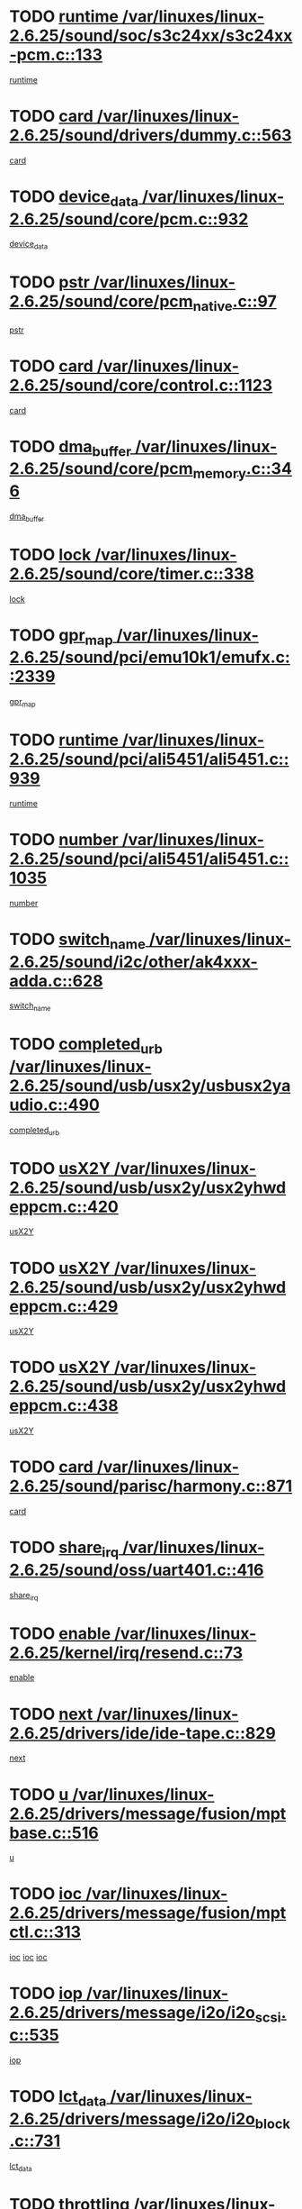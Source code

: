 * TODO [[view:/var/linuxes/linux-2.6.25/sound/soc/s3c24xx/s3c24xx-pcm.c::face=ovl-face1::linb=133::colb=5::cole=14][runtime /var/linuxes/linux-2.6.25/sound/soc/s3c24xx/s3c24xx-pcm.c::133]]
[[view:/var/linuxes/linux-2.6.25/sound/soc/s3c24xx/s3c24xx-pcm.c::face=ovl-face2::linb=131::colb=8::cole=17][runtime]]
* TODO [[view:/var/linuxes/linux-2.6.25/sound/drivers/dummy.c::face=ovl-face1::linb=563::colb=12::cole=17][card /var/linuxes/linux-2.6.25/sound/drivers/dummy.c::563]]
[[view:/var/linuxes/linux-2.6.25/sound/drivers/dummy.c::face=ovl-face2::linb=559::colb=25::cole=30][card]]
* TODO [[view:/var/linuxes/linux-2.6.25/sound/core/pcm.c::face=ovl-face1::linb=932::colb=27::cole=33][device_data /var/linuxes/linux-2.6.25/sound/core/pcm.c::932]]
[[view:/var/linuxes/linux-2.6.25/sound/core/pcm.c::face=ovl-face2::linb=929::colb=23::cole=29][device_data]]
* TODO [[view:/var/linuxes/linux-2.6.25/sound/core/pcm_native.c::face=ovl-face1::linb=97::colb=12::cole=21][pstr /var/linuxes/linux-2.6.25/sound/core/pcm_native.c::97]]
[[view:/var/linuxes/linux-2.6.25/sound/core/pcm_native.c::face=ovl-face2::linb=95::colb=28::cole=37][pstr]]
* TODO [[view:/var/linuxes/linux-2.6.25/sound/core/control.c::face=ovl-face1::linb=1123::colb=6::cole=10][card /var/linuxes/linux-2.6.25/sound/core/control.c::1123]]
[[view:/var/linuxes/linux-2.6.25/sound/core/control.c::face=ovl-face2::linb=1094::colb=25::cole=29][card]]
* TODO [[view:/var/linuxes/linux-2.6.25/sound/core/pcm_memory.c::face=ovl-face1::linb=346::colb=12::cole=21][dma_buffer /var/linuxes/linux-2.6.25/sound/core/pcm_memory.c::346]]
[[view:/var/linuxes/linux-2.6.25/sound/core/pcm_memory.c::face=ovl-face2::linb=345::colb=12::cole=21][dma_buffer]]
* TODO [[view:/var/linuxes/linux-2.6.25/sound/core/timer.c::face=ovl-face1::linb=338::colb=6::cole=11][lock /var/linuxes/linux-2.6.25/sound/core/timer.c::338]]
[[view:/var/linuxes/linux-2.6.25/sound/core/timer.c::face=ovl-face2::linb=335::colb=19::cole=24][lock]]
* TODO [[view:/var/linuxes/linux-2.6.25/sound/pci/emu10k1/emufx.c::face=ovl-face1::linb=2339::colb=5::cole=10][gpr_map /var/linuxes/linux-2.6.25/sound/pci/emu10k1/emufx.c::2339]]
[[view:/var/linuxes/linux-2.6.25/sound/pci/emu10k1/emufx.c::face=ovl-face2::linb=1790::colb=6::cole=11][gpr_map]]
* TODO [[view:/var/linuxes/linux-2.6.25/sound/pci/ali5451/ali5451.c::face=ovl-face1::linb=939::colb=20::cole=37][runtime /var/linuxes/linux-2.6.25/sound/pci/ali5451/ali5451.c::939]]
[[view:/var/linuxes/linux-2.6.25/sound/pci/ali5451/ali5451.c::face=ovl-face2::linb=934::colb=11::cole=28][runtime]]
* TODO [[view:/var/linuxes/linux-2.6.25/sound/pci/ali5451/ali5451.c::face=ovl-face1::linb=1035::colb=5::cole=11][number /var/linuxes/linux-2.6.25/sound/pci/ali5451/ali5451.c::1035]]
[[view:/var/linuxes/linux-2.6.25/sound/pci/ali5451/ali5451.c::face=ovl-face2::linb=1034::colb=43::cole=49][number]]
* TODO [[view:/var/linuxes/linux-2.6.25/sound/i2c/other/ak4xxx-adda.c::face=ovl-face1::linb=628::colb=8::cole=20][switch_name /var/linuxes/linux-2.6.25/sound/i2c/other/ak4xxx-adda.c::628]]
[[view:/var/linuxes/linux-2.6.25/sound/i2c/other/ak4xxx-adda.c::face=ovl-face2::linb=609::colb=8::cole=20][switch_name]]
* TODO [[view:/var/linuxes/linux-2.6.25/sound/usb/usx2y/usbusx2yaudio.c::face=ovl-face1::linb=490::colb=6::cole=10][completed_urb /var/linuxes/linux-2.6.25/sound/usb/usx2y/usbusx2yaudio.c::490]]
[[view:/var/linuxes/linux-2.6.25/sound/usb/usx2y/usbusx2yaudio.c::face=ovl-face2::linb=487::colb=1::cole=5][completed_urb]]
* TODO [[view:/var/linuxes/linux-2.6.25/sound/usb/usx2y/usx2yhwdeppcm.c::face=ovl-face1::linb=420::colb=6::cole=10][usX2Y /var/linuxes/linux-2.6.25/sound/usb/usx2y/usx2yhwdeppcm.c::420]]
[[view:/var/linuxes/linux-2.6.25/sound/usb/usx2y/usx2yhwdeppcm.c::face=ovl-face2::linb=411::colb=26::cole=30][usX2Y]]
* TODO [[view:/var/linuxes/linux-2.6.25/sound/usb/usx2y/usx2yhwdeppcm.c::face=ovl-face1::linb=429::colb=6::cole=10][usX2Y /var/linuxes/linux-2.6.25/sound/usb/usx2y/usx2yhwdeppcm.c::429]]
[[view:/var/linuxes/linux-2.6.25/sound/usb/usx2y/usx2yhwdeppcm.c::face=ovl-face2::linb=411::colb=26::cole=30][usX2Y]]
* TODO [[view:/var/linuxes/linux-2.6.25/sound/usb/usx2y/usx2yhwdeppcm.c::face=ovl-face1::linb=438::colb=7::cole=11][usX2Y /var/linuxes/linux-2.6.25/sound/usb/usx2y/usx2yhwdeppcm.c::438]]
[[view:/var/linuxes/linux-2.6.25/sound/usb/usx2y/usx2yhwdeppcm.c::face=ovl-face2::linb=411::colb=26::cole=30][usX2Y]]
* TODO [[view:/var/linuxes/linux-2.6.25/sound/parisc/harmony.c::face=ovl-face1::linb=871::colb=12::cole=13][card /var/linuxes/linux-2.6.25/sound/parisc/harmony.c::871]]
[[view:/var/linuxes/linux-2.6.25/sound/parisc/harmony.c::face=ovl-face2::linb=868::colb=25::cole=26][card]]
* TODO [[view:/var/linuxes/linux-2.6.25/sound/oss/uart401.c::face=ovl-face1::linb=416::colb=5::cole=9][share_irq /var/linuxes/linux-2.6.25/sound/oss/uart401.c::416]]
[[view:/var/linuxes/linux-2.6.25/sound/oss/uart401.c::face=ovl-face2::linb=414::colb=6::cole=10][share_irq]]
* TODO [[view:/var/linuxes/linux-2.6.25/kernel/irq/resend.c::face=ovl-face1::linb=73::colb=7::cole=17][enable /var/linuxes/linux-2.6.25/kernel/irq/resend.c::73]]
[[view:/var/linuxes/linux-2.6.25/kernel/irq/resend.c::face=ovl-face2::linb=63::colb=1::cole=11][enable]]
* TODO [[view:/var/linuxes/linux-2.6.25/drivers/ide/ide-tape.c::face=ovl-face1::linb=829::colb=5::cole=19][next /var/linuxes/linux-2.6.25/drivers/ide/ide-tape.c::829]]
[[view:/var/linuxes/linux-2.6.25/drivers/ide/ide-tape.c::face=ovl-face2::linb=817::colb=26::cole=40][next]]
* TODO [[view:/var/linuxes/linux-2.6.25/drivers/message/fusion/mptbase.c::face=ovl-face1::linb=516::colb=7::cole=12][u /var/linuxes/linux-2.6.25/drivers/message/fusion/mptbase.c::516]]
[[view:/var/linuxes/linux-2.6.25/drivers/message/fusion/mptbase.c::face=ovl-face2::linb=460::colb=8::cole=13][u]]
* TODO [[view:/var/linuxes/linux-2.6.25/drivers/message/fusion/mptctl.c::face=ovl-face1::linb=313::colb=5::cole=10][ioc /var/linuxes/linux-2.6.25/drivers/message/fusion/mptctl.c::313]]
[[view:/var/linuxes/linux-2.6.25/drivers/message/fusion/mptctl.c::face=ovl-face2::linb=311::colb=12::cole=17][ioc]]
[[view:/var/linuxes/linux-2.6.25/drivers/message/fusion/mptctl.c::face=ovl-face2::linb=312::colb=4::cole=9][ioc]]
[[view:/var/linuxes/linux-2.6.25/drivers/message/fusion/mptctl.c::face=ovl-face2::linb=312::colb=22::cole=27][ioc]]
* TODO [[view:/var/linuxes/linux-2.6.25/drivers/message/i2o/i2o_scsi.c::face=ovl-face1::linb=535::colb=15::cole=22][iop /var/linuxes/linux-2.6.25/drivers/message/i2o/i2o_scsi.c::535]]
[[view:/var/linuxes/linux-2.6.25/drivers/message/i2o/i2o_scsi.c::face=ovl-face2::linb=531::colb=5::cole=12][iop]]
* TODO [[view:/var/linuxes/linux-2.6.25/drivers/message/i2o/i2o_block.c::face=ovl-face1::linb=731::colb=15::cole=27][lct_data /var/linuxes/linux-2.6.25/drivers/message/i2o/i2o_block.c::731]]
[[view:/var/linuxes/linux-2.6.25/drivers/message/i2o/i2o_block.c::face=ovl-face2::linb=721::colb=11::cole=23][lct_data]]
* TODO [[view:/var/linuxes/linux-2.6.25/drivers/acpi/processor_throttling.c::face=ovl-face1::linb=1092::colb=6::cole=8][throttling /var/linuxes/linux-2.6.25/drivers/acpi/processor_throttling.c::1092]]
[[view:/var/linuxes/linux-2.6.25/drivers/acpi/processor_throttling.c::face=ovl-face2::linb=1088::colb=5::cole=7][throttling]]
[[view:/var/linuxes/linux-2.6.25/drivers/acpi/processor_throttling.c::face=ovl-face2::linb=1089::colb=5::cole=7][throttling]]
[[view:/var/linuxes/linux-2.6.25/drivers/acpi/processor_throttling.c::face=ovl-face2::linb=1090::colb=5::cole=7][throttling]]
* TODO [[view:/var/linuxes/linux-2.6.25/drivers/media/video/pvrusb2/pvrusb2-io.c::face=ovl-face1::linb=469::colb=5::cole=7][list_lock /var/linuxes/linux-2.6.25/drivers/media/video/pvrusb2/pvrusb2-io.c::469]]
[[view:/var/linuxes/linux-2.6.25/drivers/media/video/pvrusb2/pvrusb2-io.c::face=ovl-face2::linb=467::colb=25::cole=27][list_lock]]
* TODO [[view:/var/linuxes/linux-2.6.25/drivers/media/video/pvrusb2/pvrusb2-context.c::face=ovl-face1::linb=182::colb=7::cole=9][user /var/linuxes/linux-2.6.25/drivers/media/video/pvrusb2/pvrusb2-context.c::182]]
[[view:/var/linuxes/linux-2.6.25/drivers/media/video/pvrusb2/pvrusb2-context.c::face=ovl-face2::linb=177::colb=6::cole=8][user]]
* TODO [[view:/var/linuxes/linux-2.6.25/drivers/media/video/usbvision/usbvision-video.c::face=ovl-face1::linb=1606::colb=6::cole=21][minor /var/linuxes/linux-2.6.25/drivers/media/video/usbvision/usbvision-video.c::1606]]
[[view:/var/linuxes/linux-2.6.25/drivers/media/video/usbvision/usbvision-video.c::face=ovl-face2::linb=1582::colb=22::cole=37][minor]]
* TODO [[view:/var/linuxes/linux-2.6.25/drivers/media/video/sn9c102/sn9c102_core.c::face=ovl-face1::linb=3371::colb=5::cole=8][control_buffer /var/linuxes/linux-2.6.25/drivers/media/video/sn9c102/sn9c102_core.c::3371]]
[[view:/var/linuxes/linux-2.6.25/drivers/media/video/sn9c102/sn9c102_core.c::face=ovl-face2::linb=3251::colb=7::cole=10][control_buffer]]
* TODO [[view:/var/linuxes/linux-2.6.25/drivers/media/video/saa7134/saa7134-alsa.c::face=ovl-face1::linb=940::colb=12::cole=16][card /var/linuxes/linux-2.6.25/drivers/media/video/saa7134/saa7134-alsa.c::940]]
[[view:/var/linuxes/linux-2.6.25/drivers/media/video/saa7134/saa7134-alsa.c::face=ovl-face2::linb=936::colb=25::cole=29][card]]
* TODO [[view:/var/linuxes/linux-2.6.25/drivers/media/video/saa7134/saa7134-video.c::face=ovl-face1::linb=1270::colb=24::cole=26][prio /var/linuxes/linux-2.6.25/drivers/media/video/saa7134/saa7134-video.c::1270]]
[[view:/var/linuxes/linux-2.6.25/drivers/media/video/saa7134/saa7134-video.c::face=ovl-face2::linb=1179::colb=36::cole=38][prio]]
* TODO [[view:/var/linuxes/linux-2.6.25/drivers/media/video/em28xx/em28xx-video.c::face=ovl-face1::linb=1415::colb=5::cole=14][minor /var/linuxes/linux-2.6.25/drivers/media/video/em28xx/em28xx-video.c::1415]]
[[view:/var/linuxes/linux-2.6.25/drivers/media/video/em28xx/em28xx-video.c::face=ovl-face2::linb=1398::colb=4::cole=13][minor]]
* TODO [[view:/var/linuxes/linux-2.6.25/drivers/media/video/em28xx/em28xx-video.c::face=ovl-face1::linb=1408::colb=5::cole=17][minor /var/linuxes/linux-2.6.25/drivers/media/video/em28xx/em28xx-video.c::1408]]
[[view:/var/linuxes/linux-2.6.25/drivers/media/video/em28xx/em28xx-video.c::face=ovl-face2::linb=1399::colb=4::cole=16][minor]]
* TODO [[view:/var/linuxes/linux-2.6.25/drivers/media/video/zc0301/zc0301_core.c::face=ovl-face1::linb=2023::colb=5::cole=8][control_buffer /var/linuxes/linux-2.6.25/drivers/media/video/zc0301/zc0301_core.c::2023]]
[[view:/var/linuxes/linux-2.6.25/drivers/media/video/zc0301/zc0301_core.c::face=ovl-face2::linb=1951::colb=7::cole=10][control_buffer]]
* TODO [[view:/var/linuxes/linux-2.6.25/drivers/media/video/ov511.c::face=ovl-face1::linb=5924::colb=5::cole=7][dev /var/linuxes/linux-2.6.25/drivers/media/video/ov511.c::5924]]
[[view:/var/linuxes/linux-2.6.25/drivers/media/video/ov511.c::face=ovl-face2::linb=5921::colb=1::cole=3][dev]]
* TODO [[view:/var/linuxes/linux-2.6.25/drivers/media/video/usbvideo/ibmcam.c::face=ovl-face1::linb=402::colb=8::cole=11][vpic /var/linuxes/linux-2.6.25/drivers/media/video/usbvideo/ibmcam.c::402]]
[[view:/var/linuxes/linux-2.6.25/drivers/media/video/usbvideo/ibmcam.c::face=ovl-face2::linb=395::colb=24::cole=27][vpic]]
* TODO [[view:/var/linuxes/linux-2.6.25/drivers/media/video/usbvideo/quickcam_messenger.c::face=ovl-face1::linb=697::colb=6::cole=9][user_data /var/linuxes/linux-2.6.25/drivers/media/video/usbvideo/quickcam_messenger.c::697]]
[[view:/var/linuxes/linux-2.6.25/drivers/media/video/usbvideo/quickcam_messenger.c::face=ovl-face2::linb=693::colb=34::cole=37][user_data]]
* TODO [[view:/var/linuxes/linux-2.6.25/drivers/media/video/et61x251/et61x251_core.c::face=ovl-face1::linb=2636::colb=5::cole=8][control_buffer /var/linuxes/linux-2.6.25/drivers/media/video/et61x251/et61x251_core.c::2636]]
[[view:/var/linuxes/linux-2.6.25/drivers/media/video/et61x251/et61x251_core.c::face=ovl-face2::linb=2550::colb=7::cole=10][control_buffer]]
* TODO [[view:/var/linuxes/linux-2.6.25/drivers/media/dvb/dvb-usb/opera1.c::face=ovl-face1::linb=484::colb=5::cole=7][size /var/linuxes/linux-2.6.25/drivers/media/dvb/dvb-usb/opera1.c::484]]
[[view:/var/linuxes/linux-2.6.25/drivers/media/dvb/dvb-usb/opera1.c::face=ovl-face2::linb=450::colb=14::cole=16][size]]
* TODO [[view:/var/linuxes/linux-2.6.25/drivers/s390/block/dasd.c::face=ovl-face1::linb=2074::colb=6::cole=11][base /var/linuxes/linux-2.6.25/drivers/s390/block/dasd.c::2074]]
[[view:/var/linuxes/linux-2.6.25/drivers/s390/block/dasd.c::face=ovl-face2::linb=2073::colb=8::cole=13][base]]
* TODO [[view:/var/linuxes/linux-2.6.25/drivers/s390/block/dasd_proc.c::face=ovl-face1::linb=72::colb=5::cole=11][cdev /var/linuxes/linux-2.6.25/drivers/s390/block/dasd_proc.c::72]]
[[view:/var/linuxes/linux-2.6.25/drivers/s390/block/dasd_proc.c::face=ovl-face2::linb=70::colb=21::cole=27][cdev]]
* TODO [[view:/var/linuxes/linux-2.6.25/drivers/s390/block/dasd_proc.c::face=ovl-face1::linb=91::colb=10::cole=16][features /var/linuxes/linux-2.6.25/drivers/s390/block/dasd_proc.c::91]]
[[view:/var/linuxes/linux-2.6.25/drivers/s390/block/dasd_proc.c::face=ovl-face2::linb=88::colb=11::cole=17][features]]
* TODO [[view:/var/linuxes/linux-2.6.25/drivers/s390/block/dasd_ioctl.c::face=ovl-face1::linb=300::colb=5::cole=21][fill_info /var/linuxes/linux-2.6.25/drivers/s390/block/dasd_ioctl.c::300]]
[[view:/var/linuxes/linux-2.6.25/drivers/s390/block/dasd_ioctl.c::face=ovl-face2::linb=264::colb=6::cole=22][fill_info]]
* TODO [[view:/var/linuxes/linux-2.6.25/drivers/s390/char/tape_34xx.c::face=ovl-face1::linb=247::colb=6::cole=13][op /var/linuxes/linux-2.6.25/drivers/s390/char/tape_34xx.c::247]]
[[view:/var/linuxes/linux-2.6.25/drivers/s390/char/tape_34xx.c::face=ovl-face2::linb=243::colb=5::cole=12][op]]
* TODO [[view:/var/linuxes/linux-2.6.25/drivers/s390/char/tape_core.c::face=ovl-face1::linb=1119::colb=4::cole=11][status /var/linuxes/linux-2.6.25/drivers/s390/char/tape_core.c::1119]]
[[view:/var/linuxes/linux-2.6.25/drivers/s390/char/tape_core.c::face=ovl-face2::linb=1110::colb=6::cole=13][status]]
* TODO [[view:/var/linuxes/linux-2.6.25/drivers/s390/scsi/zfcp_scsi.c::face=ovl-face1::linb=245::colb=22::cole=26][port /var/linuxes/linux-2.6.25/drivers/s390/scsi/zfcp_scsi.c::245]]
[[view:/var/linuxes/linux-2.6.25/drivers/s390/scsi/zfcp_scsi.c::face=ovl-face2::linb=242::colb=41::cole=45][port]]
* TODO [[view:/var/linuxes/linux-2.6.25/drivers/s390/net/claw.c::face=ovl-face1::linb=528::colb=6::cole=9][name /var/linuxes/linux-2.6.25/drivers/s390/net/claw.c::528]]
[[view:/var/linuxes/linux-2.6.25/drivers/s390/net/claw.c::face=ovl-face2::linb=525::colb=43::cole=46][name]]
* TODO [[view:/var/linuxes/linux-2.6.25/drivers/s390/net/claw.c::face=ovl-face1::linb=3686::colb=6::cole=9][name /var/linuxes/linux-2.6.25/drivers/s390/net/claw.c::3686]]
[[view:/var/linuxes/linux-2.6.25/drivers/s390/net/claw.c::face=ovl-face2::linb=3684::colb=41::cole=44][name]]
* TODO [[view:/var/linuxes/linux-2.6.25/drivers/s390/net/claw.c::face=ovl-face1::linb=3840::colb=6::cole=9][name /var/linuxes/linux-2.6.25/drivers/s390/net/claw.c::3840]]
[[view:/var/linuxes/linux-2.6.25/drivers/s390/net/claw.c::face=ovl-face2::linb=3836::colb=41::cole=44][name]]
* TODO [[view:/var/linuxes/linux-2.6.25/drivers/s390/net/claw.c::face=ovl-face1::linb=3874::colb=6::cole=9][name /var/linuxes/linux-2.6.25/drivers/s390/net/claw.c::3874]]
[[view:/var/linuxes/linux-2.6.25/drivers/s390/net/claw.c::face=ovl-face2::linb=3873::colb=29::cole=32][name]]
* TODO [[view:/var/linuxes/linux-2.6.25/drivers/s390/net/lcs.c::face=ovl-face1::linb=1589::colb=30::cole=45][count /var/linuxes/linux-2.6.25/drivers/s390/net/lcs.c::1589]]
[[view:/var/linuxes/linux-2.6.25/drivers/s390/net/lcs.c::face=ovl-face2::linb=1579::colb=18::cole=33][count]]
* TODO [[view:/var/linuxes/linux-2.6.25/drivers/s390/net/lcs.c::face=ovl-face1::linb=1760::colb=7::cole=16][name /var/linuxes/linux-2.6.25/drivers/s390/net/lcs.c::1760]]
[[view:/var/linuxes/linux-2.6.25/drivers/s390/net/lcs.c::face=ovl-face2::linb=1759::colb=5::cole=14][name]]
* TODO [[view:/var/linuxes/linux-2.6.25/drivers/s390/net/ctcmain.c::face=ovl-face1::linb=1806::colb=6::cole=8][id /var/linuxes/linux-2.6.25/drivers/s390/net/ctcmain.c::1806]]
[[view:/var/linuxes/linux-2.6.25/drivers/s390/net/ctcmain.c::face=ovl-face2::linb=1804::colb=21::cole=23][id]]
* TODO [[view:/var/linuxes/linux-2.6.25/drivers/s390/net/ctcmain.c::face=ovl-face1::linb=1806::colb=6::cole=8][type /var/linuxes/linux-2.6.25/drivers/s390/net/ctcmain.c::1806]]
[[view:/var/linuxes/linux-2.6.25/drivers/s390/net/ctcmain.c::face=ovl-face2::linb=1804::colb=29::cole=31][type]]
* TODO [[view:/var/linuxes/linux-2.6.25/drivers/mmc/host/imxmmc.c::face=ovl-face1::linb=496::colb=7::cole=16][data /var/linuxes/linux-2.6.25/drivers/mmc/host/imxmmc.c::496]]
[[view:/var/linuxes/linux-2.6.25/drivers/mmc/host/imxmmc.c::face=ovl-face2::linb=486::colb=6::cole=15][data]]
* TODO [[view:/var/linuxes/linux-2.6.25/drivers/cpuidle/governors/ladder.c::face=ovl-face1::linb=71::colb=15::cole=19][last_state_idx /var/linuxes/linux-2.6.25/drivers/cpuidle/governors/ladder.c::71]]
[[view:/var/linuxes/linux-2.6.25/drivers/cpuidle/governors/ladder.c::face=ovl-face2::linb=69::colb=32::cole=36][last_state_idx]]
* TODO [[view:/var/linuxes/linux-2.6.25/drivers/video/aty/atyfb_base.c::face=ovl-face1::linb=1295::colb=4::cole=16][set_pll /var/linuxes/linux-2.6.25/drivers/video/aty/atyfb_base.c::1295]]
[[view:/var/linuxes/linux-2.6.25/drivers/video/aty/atyfb_base.c::face=ovl-face2::linb=1292::colb=1::cole=13][set_pll]]
* TODO [[view:/var/linuxes/linux-2.6.25/drivers/video/matrox/matroxfb_base.c::face=ovl-face1::linb=1957::colb=8::cole=11][node /var/linuxes/linux-2.6.25/drivers/video/matrox/matroxfb_base.c::1957]]
[[view:/var/linuxes/linux-2.6.25/drivers/video/matrox/matroxfb_base.c::face=ovl-face2::linb=1949::colb=11::cole=14][node]]
* TODO [[view:/var/linuxes/linux-2.6.25/drivers/video/epson1355fb.c::face=ovl-face1::linb=594::colb=5::cole=9][par /var/linuxes/linux-2.6.25/drivers/video/epson1355fb.c::594]]
[[view:/var/linuxes/linux-2.6.25/drivers/video/epson1355fb.c::face=ovl-face2::linb=585::colb=29::cole=33][par]]
* TODO [[view:/var/linuxes/linux-2.6.25/drivers/video/geode/gx1fb_core.c::face=ovl-face1::linb=378::colb=5::cole=9][screen_base /var/linuxes/linux-2.6.25/drivers/video/geode/gx1fb_core.c::378]]
[[view:/var/linuxes/linux-2.6.25/drivers/video/geode/gx1fb_core.c::face=ovl-face2::linb=365::colb=5::cole=9][screen_base]]
* TODO [[view:/var/linuxes/linux-2.6.25/drivers/video/geode/lxfb_core.c::face=ovl-face1::linb=518::colb=5::cole=9][screen_base /var/linuxes/linux-2.6.25/drivers/video/geode/lxfb_core.c::518]]
[[view:/var/linuxes/linux-2.6.25/drivers/video/geode/lxfb_core.c::face=ovl-face2::linb=501::colb=5::cole=9][screen_base]]
* TODO [[view:/var/linuxes/linux-2.6.25/drivers/video/geode/gxfb_core.c::face=ovl-face1::linb=373::colb=5::cole=9][screen_base /var/linuxes/linux-2.6.25/drivers/video/geode/gxfb_core.c::373]]
[[view:/var/linuxes/linux-2.6.25/drivers/video/geode/gxfb_core.c::face=ovl-face2::linb=360::colb=5::cole=9][screen_base]]
* TODO [[view:/var/linuxes/linux-2.6.25/drivers/video/w100fb.c::face=ovl-face1::linb=776::colb=5::cole=9][pseudo_palette /var/linuxes/linux-2.6.25/drivers/video/w100fb.c::776]]
[[view:/var/linuxes/linux-2.6.25/drivers/video/w100fb.c::face=ovl-face2::linb=769::colb=7::cole=11][pseudo_palette]]
* TODO [[view:/var/linuxes/linux-2.6.25/drivers/spi/pxa2xx_spi.c::face=ovl-face1::linb=1490::colb=6::cole=14][ssp /var/linuxes/linux-2.6.25/drivers/spi/pxa2xx_spi.c::1490]]
[[view:/var/linuxes/linux-2.6.25/drivers/spi/pxa2xx_spi.c::face=ovl-face2::linb=1487::colb=26::cole=34][ssp]]
* TODO [[view:/var/linuxes/linux-2.6.25/drivers/rtc/rtc-m48t59.c::face=ovl-face1::linb=447::colb=5::cole=11][ioaddr /var/linuxes/linux-2.6.25/drivers/rtc/rtc-m48t59.c::447]]
[[view:/var/linuxes/linux-2.6.25/drivers/rtc/rtc-m48t59.c::face=ovl-face2::linb=445::colb=5::cole=11][ioaddr]]
* TODO [[view:/var/linuxes/linux-2.6.25/drivers/block/ataflop.c::face=ovl-face1::linb=1628::colb=7::cole=10][stretch /var/linuxes/linux-2.6.25/drivers/block/ataflop.c::1628]]
[[view:/var/linuxes/linux-2.6.25/drivers/block/ataflop.c::face=ovl-face2::linb=1621::colb=2::cole=5][stretch]]
* TODO [[view:/var/linuxes/linux-2.6.25/drivers/block/DAC960.c::face=ovl-face1::linb=2344::colb=10::cole=28][SCSI_InquiryData /var/linuxes/linux-2.6.25/drivers/block/DAC960.c::2344]]
[[view:/var/linuxes/linux-2.6.25/drivers/block/DAC960.c::face=ovl-face2::linb=2337::colb=28::cole=46][SCSI_InquiryData]]
* TODO [[view:/var/linuxes/linux-2.6.25/drivers/base/core.c::face=ovl-face1::linb=1350::colb=7::cole=17][kobj /var/linuxes/linux-2.6.25/drivers/base/core.c::1350]]
[[view:/var/linuxes/linux-2.6.25/drivers/base/core.c::face=ovl-face2::linb=1347::colb=33::cole=43][kobj]]
* TODO [[view:/var/linuxes/linux-2.6.25/drivers/mtd/nand/ndfc.c::face=ovl-face1::linb=267::colb=5::cole=9][childs_active /var/linuxes/linux-2.6.25/drivers/mtd/nand/ndfc.c::267]]
[[view:/var/linuxes/linux-2.6.25/drivers/mtd/nand/ndfc.c::face=ovl-face2::linb=264::colb=18::cole=22][childs_active]]
* TODO [[view:/var/linuxes/linux-2.6.25/drivers/mtd/chips/cfi_cmdset_0001.c::face=ovl-face1::linb=563::colb=4::cole=7][eraseregions /var/linuxes/linux-2.6.25/drivers/mtd/chips/cfi_cmdset_0001.c::563]]
[[view:/var/linuxes/linux-2.6.25/drivers/mtd/chips/cfi_cmdset_0001.c::face=ovl-face2::linb=509::colb=6::cole=9][eraseregions]]
* TODO [[view:/var/linuxes/linux-2.6.25/drivers/mtd/chips/cfi_cmdset_0002.c::face=ovl-face1::linb=437::colb=4::cole=7][eraseregions /var/linuxes/linux-2.6.25/drivers/mtd/chips/cfi_cmdset_0002.c::437]]
[[view:/var/linuxes/linux-2.6.25/drivers/mtd/chips/cfi_cmdset_0002.c::face=ovl-face2::linb=394::colb=6::cole=9][eraseregions]]
* TODO [[view:/var/linuxes/linux-2.6.25/drivers/mtd/maps/integrator-flash.c::face=ovl-face1::linb=143::colb=6::cole=15][owner /var/linuxes/linux-2.6.25/drivers/mtd/maps/integrator-flash.c::143]]
[[view:/var/linuxes/linux-2.6.25/drivers/mtd/maps/integrator-flash.c::face=ovl-face2::linb=126::colb=1::cole=10][owner]]
* TODO [[view:/var/linuxes/linux-2.6.25/drivers/char/amiserial.c::face=ovl-face1::linb=2055::colb=5::cole=9][tlet /var/linuxes/linux-2.6.25/drivers/char/amiserial.c::2055]]
[[view:/var/linuxes/linux-2.6.25/drivers/char/amiserial.c::face=ovl-face2::linb=2049::colb=15::cole=19][tlet]]
* TODO [[view:/var/linuxes/linux-2.6.25/drivers/char/amiserial.c::face=ovl-face1::linb=600::colb=5::cole=14][termios /var/linuxes/linux-2.6.25/drivers/char/amiserial.c::600]]
[[view:/var/linuxes/linux-2.6.25/drivers/char/amiserial.c::face=ovl-face2::linb=596::colb=5::cole=14][termios]]
* TODO [[view:/var/linuxes/linux-2.6.25/drivers/char/riscom8.c::face=ovl-face1::linb=1113::colb=6::cole=9][name /var/linuxes/linux-2.6.25/drivers/char/riscom8.c::1113]]
[[view:/var/linuxes/linux-2.6.25/drivers/char/riscom8.c::face=ovl-face2::linb=1108::colb=29::cole=32][name]]
* TODO [[view:/var/linuxes/linux-2.6.25/drivers/char/riscom8.c::face=ovl-face1::linb=1155::colb=6::cole=9][name /var/linuxes/linux-2.6.25/drivers/char/riscom8.c::1155]]
[[view:/var/linuxes/linux-2.6.25/drivers/char/riscom8.c::face=ovl-face2::linb=1152::colb=29::cole=32][name]]
* TODO [[view:/var/linuxes/linux-2.6.25/drivers/char/drm/i915_drv.c::face=ovl-face1::linb=247::colb=6::cole=9][dev_private /var/linuxes/linux-2.6.25/drivers/char/drm/i915_drv.c::247]]
[[view:/var/linuxes/linux-2.6.25/drivers/char/drm/i915_drv.c::face=ovl-face2::linb=244::colb=37::cole=40][dev_private]]
* TODO [[view:/var/linuxes/linux-2.6.25/drivers/char/drm/drm_lock.c::face=ovl-face1::linb=80::colb=7::cole=24][lock /var/linuxes/linux-2.6.25/drivers/char/drm/drm_lock.c::80]]
[[view:/var/linuxes/linux-2.6.25/drivers/char/drm/drm_lock.c::face=ovl-face2::linb=68::colb=4::cole=21][lock]]
* TODO [[view:/var/linuxes/linux-2.6.25/drivers/char/cyclades.c::face=ovl-face1::linb=2594::colb=6::cole=10][line /var/linuxes/linux-2.6.25/drivers/char/cyclades.c::2594]]
[[view:/var/linuxes/linux-2.6.25/drivers/char/cyclades.c::face=ovl-face2::linb=2591::colb=44::cole=48][line]]
* TODO [[view:/var/linuxes/linux-2.6.25/drivers/char/cyclades.c::face=ovl-face1::linb=2965::colb=5::cole=14][termios /var/linuxes/linux-2.6.25/drivers/char/cyclades.c::2965]]
[[view:/var/linuxes/linux-2.6.25/drivers/char/cyclades.c::face=ovl-face2::linb=2960::colb=9::cole=18][termios]]
* TODO [[view:/var/linuxes/linux-2.6.25/drivers/char/synclink.c::face=ovl-face1::linb=2045::colb=6::cole=9][name /var/linuxes/linux-2.6.25/drivers/char/synclink.c::2045]]
[[view:/var/linuxes/linux-2.6.25/drivers/char/synclink.c::face=ovl-face2::linb=2042::colb=31::cole=34][name]]
* TODO [[view:/var/linuxes/linux-2.6.25/drivers/char/synclink.c::face=ovl-face1::linb=2135::colb=6::cole=9][name /var/linuxes/linux-2.6.25/drivers/char/synclink.c::2135]]
[[view:/var/linuxes/linux-2.6.25/drivers/char/synclink.c::face=ovl-face2::linb=2132::colb=31::cole=34][name]]
* TODO [[view:/var/linuxes/linux-2.6.25/drivers/char/synclink.c::face=ovl-face1::linb=1381::colb=9::cole=18][hw_stopped /var/linuxes/linux-2.6.25/drivers/char/synclink.c::1381]]
[[view:/var/linuxes/linux-2.6.25/drivers/char/synclink.c::face=ovl-face2::linb=1377::colb=7::cole=16][hw_stopped]]
* TODO [[view:/var/linuxes/linux-2.6.25/drivers/char/synclink.c::face=ovl-face1::linb=1391::colb=9::cole=18][hw_stopped /var/linuxes/linux-2.6.25/drivers/char/synclink.c::1391]]
[[view:/var/linuxes/linux-2.6.25/drivers/char/synclink.c::face=ovl-face2::linb=1377::colb=7::cole=16][hw_stopped]]
* TODO [[view:/var/linuxes/linux-2.6.25/drivers/char/serial167.c::face=ovl-face1::linb=1055::colb=5::cole=14][termios /var/linuxes/linux-2.6.25/drivers/char/serial167.c::1055]]
[[view:/var/linuxes/linux-2.6.25/drivers/char/serial167.c::face=ovl-face2::linb=834::colb=9::cole=18][termios]]
* TODO [[view:/var/linuxes/linux-2.6.25/drivers/char/pcmcia/synclink_cs.c::face=ovl-face1::linb=1134::colb=8::cole=17][hw_stopped /var/linuxes/linux-2.6.25/drivers/char/pcmcia/synclink_cs.c::1134]]
[[view:/var/linuxes/linux-2.6.25/drivers/char/pcmcia/synclink_cs.c::face=ovl-face2::linb=1130::colb=6::cole=15][hw_stopped]]
* TODO [[view:/var/linuxes/linux-2.6.25/drivers/char/pcmcia/synclink_cs.c::face=ovl-face1::linb=1144::colb=8::cole=17][hw_stopped /var/linuxes/linux-2.6.25/drivers/char/pcmcia/synclink_cs.c::1144]]
[[view:/var/linuxes/linux-2.6.25/drivers/char/pcmcia/synclink_cs.c::face=ovl-face2::linb=1130::colb=6::cole=15][hw_stopped]]
* TODO [[view:/var/linuxes/linux-2.6.25/drivers/char/pcmcia/ipwireless/main.c::face=ovl-face1::linb=442::colb=5::cole=9][priv /var/linuxes/linux-2.6.25/drivers/char/pcmcia/ipwireless/main.c::442]]
[[view:/var/linuxes/linux-2.6.25/drivers/char/pcmcia/ipwireless/main.c::face=ovl-face2::linb=437::colb=23::cole=27][priv]]
* TODO [[view:/var/linuxes/linux-2.6.25/drivers/char/vme_scc.c::face=ovl-face1::linb=534::colb=5::cole=17][hw_stopped /var/linuxes/linux-2.6.25/drivers/char/vme_scc.c::534]]
[[view:/var/linuxes/linux-2.6.25/drivers/char/vme_scc.c::face=ovl-face2::linb=528::colb=3::cole=15][hw_stopped]]
* TODO [[view:/var/linuxes/linux-2.6.25/drivers/char/vme_scc.c::face=ovl-face1::linb=534::colb=5::cole=17][stopped /var/linuxes/linux-2.6.25/drivers/char/vme_scc.c::534]]
[[view:/var/linuxes/linux-2.6.25/drivers/char/vme_scc.c::face=ovl-face2::linb=527::colb=33::cole=45][stopped]]
* TODO [[view:/var/linuxes/linux-2.6.25/drivers/char/ser_a2232.c::face=ovl-face1::linb=595::colb=56::cole=68][hw_stopped /var/linuxes/linux-2.6.25/drivers/char/ser_a2232.c::595]]
[[view:/var/linuxes/linux-2.6.25/drivers/char/ser_a2232.c::face=ovl-face2::linb=581::colb=7::cole=19][hw_stopped]]
* TODO [[view:/var/linuxes/linux-2.6.25/drivers/char/ser_a2232.c::face=ovl-face1::linb=595::colb=56::cole=68][stopped /var/linuxes/linux-2.6.25/drivers/char/ser_a2232.c::595]]
[[view:/var/linuxes/linux-2.6.25/drivers/char/ser_a2232.c::face=ovl-face2::linb=580::colb=7::cole=19][stopped]]
* TODO [[view:/var/linuxes/linux-2.6.25/drivers/char/ip2/ip2main.c::face=ovl-face1::linb=1608::colb=7::cole=10][closing /var/linuxes/linux-2.6.25/drivers/char/ip2/ip2main.c::1608]]
[[view:/var/linuxes/linux-2.6.25/drivers/char/ip2/ip2main.c::face=ovl-face2::linb=1588::colb=1::cole=4][closing]]
* TODO [[view:/var/linuxes/linux-2.6.25/drivers/hid/hid-core.c::face=ovl-face1::linb=955::colb=6::cole=9][report_enum /var/linuxes/linux-2.6.25/drivers/hid/hid-core.c::955]]
[[view:/var/linuxes/linux-2.6.25/drivers/hid/hid-core.c::face=ovl-face2::linb=951::colb=39::cole=42][report_enum]]
* TODO [[view:/var/linuxes/linux-2.6.25/drivers/scsi/scsi_lib.c::face=ovl-face1::linb=1349::colb=14::cole=17][device /var/linuxes/linux-2.6.25/drivers/scsi/scsi_lib.c::1349]]
[[view:/var/linuxes/linux-2.6.25/drivers/scsi/scsi_lib.c::face=ovl-face2::linb=1344::colb=28::cole=31][device]]
* TODO [[view:/var/linuxes/linux-2.6.25/drivers/scsi/aacraid/commsup.c::face=ovl-face1::linb=1779::colb=5::cole=16][queue /var/linuxes/linux-2.6.25/drivers/scsi/aacraid/commsup.c::1779]]
[[view:/var/linuxes/linux-2.6.25/drivers/scsi/aacraid/commsup.c::face=ovl-face2::linb=1511::colb=17::cole=28][queue]]
* TODO [[view:/var/linuxes/linux-2.6.25/drivers/scsi/aacraid/commsup.c::face=ovl-face1::linb=1716::colb=15::cole=26][queue /var/linuxes/linux-2.6.25/drivers/scsi/aacraid/commsup.c::1716]]
[[view:/var/linuxes/linux-2.6.25/drivers/scsi/aacraid/commsup.c::face=ovl-face2::linb=1704::colb=25::cole=36][queue]]
* TODO [[view:/var/linuxes/linux-2.6.25/drivers/scsi/aacraid/commsup.c::face=ovl-face1::linb=1726::colb=16::cole=27][queue /var/linuxes/linux-2.6.25/drivers/scsi/aacraid/commsup.c::1726]]
[[view:/var/linuxes/linux-2.6.25/drivers/scsi/aacraid/commsup.c::face=ovl-face2::linb=1704::colb=25::cole=36][queue]]
* TODO [[view:/var/linuxes/linux-2.6.25/drivers/scsi/aacraid/commsup.c::face=ovl-face1::linb=818::colb=8::cole=11][maximum_num_containers /var/linuxes/linux-2.6.25/drivers/scsi/aacraid/commsup.c::818]]
[[view:/var/linuxes/linux-2.6.25/drivers/scsi/aacraid/commsup.c::face=ovl-face2::linb=808::colb=20::cole=23][maximum_num_containers]]
* TODO [[view:/var/linuxes/linux-2.6.25/drivers/scsi/aacraid/aachba.c::face=ovl-face1::linb=1523::colb=8::cole=14][dev /var/linuxes/linux-2.6.25/drivers/scsi/aacraid/aachba.c::1523]]
[[view:/var/linuxes/linux-2.6.25/drivers/scsi/aacraid/aachba.c::face=ovl-face2::linb=1485::colb=7::cole=13][dev]]
* TODO [[view:/var/linuxes/linux-2.6.25/drivers/scsi/sun_esp.c::face=ovl-face1::linb=156::colb=5::cole=9][ofdev /var/linuxes/linux-2.6.25/drivers/scsi/sun_esp.c::156]]
[[view:/var/linuxes/linux-2.6.25/drivers/scsi/sun_esp.c::face=ovl-face2::linb=151::colb=26::cole=30][ofdev]]
* TODO [[view:/var/linuxes/linux-2.6.25/drivers/scsi/eata_pio.c::face=ovl-face1::linb=505::colb=6::cole=8][serial_number /var/linuxes/linux-2.6.25/drivers/scsi/eata_pio.c::505]]
[[view:/var/linuxes/linux-2.6.25/drivers/scsi/eata_pio.c::face=ovl-face2::linb=503::colb=73::cole=75][serial_number]]
* TODO [[view:/var/linuxes/linux-2.6.25/drivers/scsi/initio.c::face=ovl-face1::linb=2819::colb=9::cole=13][result /var/linuxes/linux-2.6.25/drivers/scsi/initio.c::2819]]
[[view:/var/linuxes/linux-2.6.25/drivers/scsi/initio.c::face=ovl-face2::linb=2818::colb=1::cole=5][result]]
* TODO [[view:/var/linuxes/linux-2.6.25/drivers/scsi/ncr53c8xx.c::face=ovl-face1::linb=5642::colb=7::cole=9][lp /var/linuxes/linux-2.6.25/drivers/scsi/ncr53c8xx.c::5642]]
[[view:/var/linuxes/linux-2.6.25/drivers/scsi/ncr53c8xx.c::face=ovl-face2::linb=5636::colb=18::cole=20][lp]]
* TODO [[view:/var/linuxes/linux-2.6.25/drivers/scsi/ncr53c8xx.c::face=ovl-face1::linb=5642::colb=24::cole=28][id /var/linuxes/linux-2.6.25/drivers/scsi/ncr53c8xx.c::5642]]
[[view:/var/linuxes/linux-2.6.25/drivers/scsi/ncr53c8xx.c::face=ovl-face2::linb=5634::colb=20::cole=24][id]]
* TODO [[view:/var/linuxes/linux-2.6.25/drivers/scsi/ncr53c8xx.c::face=ovl-face1::linb=5642::colb=24::cole=28][lun /var/linuxes/linux-2.6.25/drivers/scsi/ncr53c8xx.c::5642]]
[[view:/var/linuxes/linux-2.6.25/drivers/scsi/ncr53c8xx.c::face=ovl-face2::linb=5634::colb=35::cole=39][lun]]
* TODO [[view:/var/linuxes/linux-2.6.25/drivers/scsi/ncr53c8xx.c::face=ovl-face1::linb=4799::colb=5::cole=12][link_ccb /var/linuxes/linux-2.6.25/drivers/scsi/ncr53c8xx.c::4799]]
[[view:/var/linuxes/linux-2.6.25/drivers/scsi/ncr53c8xx.c::face=ovl-face2::linb=4766::colb=12::cole=19][link_ccb]]
* TODO [[view:/var/linuxes/linux-2.6.25/drivers/scsi/arm/acornscsi.c::face=ovl-face1::linb=2254::colb=29::cole=40][device /var/linuxes/linux-2.6.25/drivers/scsi/arm/acornscsi.c::2254]]
[[view:/var/linuxes/linux-2.6.25/drivers/scsi/arm/acornscsi.c::face=ovl-face2::linb=2209::colb=12::cole=23][device]]
* TODO [[view:/var/linuxes/linux-2.6.25/drivers/scsi/sg.c::face=ovl-face1::linb=1309::colb=12::cole=15][header /var/linuxes/linux-2.6.25/drivers/scsi/sg.c::1309]]
[[view:/var/linuxes/linux-2.6.25/drivers/scsi/sg.c::face=ovl-face2::linb=1268::colb=1::cole=4][header]]
[[view:/var/linuxes/linux-2.6.25/drivers/scsi/sg.c::face=ovl-face2::linb=1268::colb=30::cole=33][header]]
[[view:/var/linuxes/linux-2.6.25/drivers/scsi/sg.c::face=ovl-face2::linb=1269::colb=10::cole=13][header]]
* TODO [[view:/var/linuxes/linux-2.6.25/drivers/scsi/fd_mcs.c::face=ovl-face1::linb=1241::colb=5::cole=10][device /var/linuxes/linux-2.6.25/drivers/scsi/fd_mcs.c::1241]]
[[view:/var/linuxes/linux-2.6.25/drivers/scsi/fd_mcs.c::face=ovl-face2::linb=1233::colb=27::cole=32][device]]
* TODO [[view:/var/linuxes/linux-2.6.25/drivers/scsi/fd_mcs.c::face=ovl-face1::linb=1132::colb=6::cole=11][host /var/linuxes/linux-2.6.25/drivers/scsi/fd_mcs.c::1132]]
[[view:/var/linuxes/linux-2.6.25/drivers/scsi/fd_mcs.c::face=ovl-face2::linb=1130::colb=27::cole=32][host]]
* TODO [[view:/var/linuxes/linux-2.6.25/drivers/scsi/libiscsi.c::face=ovl-face1::linb=1514::colb=6::cole=11][state /var/linuxes/linux-2.6.25/drivers/scsi/libiscsi.c::1514]]
[[view:/var/linuxes/linux-2.6.25/drivers/scsi/libiscsi.c::face=ovl-face2::linb=1453::colb=5::cole=10][state]]
* TODO [[view:/var/linuxes/linux-2.6.25/drivers/scsi/sd.c::face=ovl-face1::linb=379::colb=6::cole=9][timeout /var/linuxes/linux-2.6.25/drivers/scsi/sd.c::379]]
[[view:/var/linuxes/linux-2.6.25/drivers/scsi/sd.c::face=ovl-face2::linb=354::colb=24::cole=27][timeout]]
* TODO [[view:/var/linuxes/linux-2.6.25/drivers/scsi/lpfc/lpfc_els.c::face=ovl-face1::linb=2094::colb=6::cole=10][nlp_DID /var/linuxes/linux-2.6.25/drivers/scsi/lpfc/lpfc_els.c::2094]]
[[view:/var/linuxes/linux-2.6.25/drivers/scsi/lpfc/lpfc_els.c::face=ovl-face2::linb=1907::colb=51::cole=55][nlp_DID]]
* TODO [[view:/var/linuxes/linux-2.6.25/drivers/scsi/lpfc/lpfc_init.c::face=ovl-face1::linb=1558::colb=6::cole=10][pport /var/linuxes/linux-2.6.25/drivers/scsi/lpfc/lpfc_init.c::1558]]
[[view:/var/linuxes/linux-2.6.25/drivers/scsi/lpfc/lpfc_init.c::face=ovl-face2::linb=1554::colb=28::cole=32][pport]]
* TODO [[view:/var/linuxes/linux-2.6.25/drivers/scsi/ips.c::face=ovl-face1::linb=2800::colb=7::cole=20][cmnd /var/linuxes/linux-2.6.25/drivers/scsi/ips.c::2800]]
[[view:/var/linuxes/linux-2.6.25/drivers/scsi/ips.c::face=ovl-face2::linb=2779::colb=7::cole=20][cmnd]]
* TODO [[view:/var/linuxes/linux-2.6.25/drivers/scsi/ips.c::face=ovl-face1::linb=2812::colb=7::cole=20][cmnd /var/linuxes/linux-2.6.25/drivers/scsi/ips.c::2812]]
[[view:/var/linuxes/linux-2.6.25/drivers/scsi/ips.c::face=ovl-face2::linb=2779::colb=7::cole=20][cmnd]]
* TODO [[view:/var/linuxes/linux-2.6.25/drivers/scsi/ips.c::face=ovl-face1::linb=3294::colb=8::cole=21][cmnd /var/linuxes/linux-2.6.25/drivers/scsi/ips.c::3294]]
[[view:/var/linuxes/linux-2.6.25/drivers/scsi/ips.c::face=ovl-face2::linb=3280::colb=29::cole=42][cmnd]]
* TODO [[view:/var/linuxes/linux-2.6.25/drivers/scsi/ips.c::face=ovl-face1::linb=3302::colb=8::cole=21][cmnd /var/linuxes/linux-2.6.25/drivers/scsi/ips.c::3302]]
[[view:/var/linuxes/linux-2.6.25/drivers/scsi/ips.c::face=ovl-face2::linb=3280::colb=29::cole=42][cmnd]]
* TODO [[view:/var/linuxes/linux-2.6.25/drivers/atm/he.c::face=ovl-face1::linb=2014::colb=7::cole=15][vci /var/linuxes/linux-2.6.25/drivers/atm/he.c::2014]]
[[view:/var/linuxes/linux-2.6.25/drivers/atm/he.c::face=ovl-face2::linb=2013::colb=36::cole=44][vci]]
* TODO [[view:/var/linuxes/linux-2.6.25/drivers/atm/he.c::face=ovl-face1::linb=2014::colb=7::cole=15][vpi /var/linuxes/linux-2.6.25/drivers/atm/he.c::2014]]
[[view:/var/linuxes/linux-2.6.25/drivers/atm/he.c::face=ovl-face2::linb=2013::colb=21::cole=29][vpi]]
* TODO [[view:/var/linuxes/linux-2.6.25/drivers/isdn/hisax/l3dss1.c::face=ovl-face1::linb=2215::colb=15::cole=17][prot /var/linuxes/linux-2.6.25/drivers/isdn/hisax/l3dss1.c::2215]]
[[view:/var/linuxes/linux-2.6.25/drivers/isdn/hisax/l3dss1.c::face=ovl-face2::linb=2211::colb=7::cole=9][prot]]
* TODO [[view:/var/linuxes/linux-2.6.25/drivers/isdn/hisax/l3dss1.c::face=ovl-face1::linb=2220::colb=11::cole=13][prot /var/linuxes/linux-2.6.25/drivers/isdn/hisax/l3dss1.c::2220]]
[[view:/var/linuxes/linux-2.6.25/drivers/isdn/hisax/l3dss1.c::face=ovl-face2::linb=2211::colb=7::cole=9][prot]]
* TODO [[view:/var/linuxes/linux-2.6.25/drivers/isdn/hisax/hfc_usb.c::face=ovl-face1::linb=658::colb=8::cole=20][truesize /var/linuxes/linux-2.6.25/drivers/isdn/hisax/hfc_usb.c::658]]
[[view:/var/linuxes/linux-2.6.25/drivers/isdn/hisax/hfc_usb.c::face=ovl-face2::linb=656::colb=31::cole=43][truesize]]
* TODO [[view:/var/linuxes/linux-2.6.25/drivers/isdn/hisax/l3ni1.c::face=ovl-face1::linb=2071::colb=15::cole=17][prot /var/linuxes/linux-2.6.25/drivers/isdn/hisax/l3ni1.c::2071]]
[[view:/var/linuxes/linux-2.6.25/drivers/isdn/hisax/l3ni1.c::face=ovl-face2::linb=2067::colb=7::cole=9][prot]]
* TODO [[view:/var/linuxes/linux-2.6.25/drivers/isdn/hisax/l3ni1.c::face=ovl-face1::linb=2076::colb=11::cole=13][prot /var/linuxes/linux-2.6.25/drivers/isdn/hisax/l3ni1.c::2076]]
[[view:/var/linuxes/linux-2.6.25/drivers/isdn/hisax/l3ni1.c::face=ovl-face2::linb=2067::colb=7::cole=9][prot]]
* TODO [[view:/var/linuxes/linux-2.6.25/drivers/isdn/hardware/eicon/debug.c::face=ovl-face1::linb=1939::colb=12::cole=30][DivaSTraceLibraryStop /var/linuxes/linux-2.6.25/drivers/isdn/hardware/eicon/debug.c::1939]]
[[view:/var/linuxes/linux-2.6.25/drivers/isdn/hardware/eicon/debug.c::face=ovl-face2::linb=1935::colb=13::cole=31][DivaSTraceLibraryStop]]
* TODO [[view:/var/linuxes/linux-2.6.25/drivers/edac/i3000_edac.c::face=ovl-face1::linb=443::colb=5::cole=8][nr_csrows /var/linuxes/linux-2.6.25/drivers/edac/i3000_edac.c::443]]
[[view:/var/linuxes/linux-2.6.25/drivers/edac/i3000_edac.c::face=ovl-face2::linb=388::colb=35::cole=38][nr_csrows]]
* TODO [[view:/var/linuxes/linux-2.6.25/drivers/ata/libata-core.c::face=ovl-face1::linb=5801::colb=9::cole=11][ap /var/linuxes/linux-2.6.25/drivers/ata/libata-core.c::5801]]
[[view:/var/linuxes/linux-2.6.25/drivers/ata/libata-core.c::face=ovl-face2::linb=5798::colb=23::cole=25][ap]]
* TODO [[view:/var/linuxes/linux-2.6.25/drivers/ata/libata-core.c::face=ovl-face1::linb=5816::colb=9::cole=11][dev /var/linuxes/linux-2.6.25/drivers/ata/libata-core.c::5816]]
[[view:/var/linuxes/linux-2.6.25/drivers/ata/libata-core.c::face=ovl-face2::linb=5814::colb=25::cole=27][dev]]
* TODO [[view:/var/linuxes/linux-2.6.25/drivers/ata/sata_sil.c::face=ovl-face1::linb=477::colb=16::cole=18][port_no /var/linuxes/linux-2.6.25/drivers/ata/sata_sil.c::477]]
[[view:/var/linuxes/linux-2.6.25/drivers/ata/sata_sil.c::face=ovl-face2::linb=475::colb=42::cole=44][port_no]]
* TODO [[view:/var/linuxes/linux-2.6.25/drivers/serial/mcfserial.c::face=ovl-face1::linb=770::colb=6::cole=9][name /var/linuxes/linux-2.6.25/drivers/serial/mcfserial.c::770]]
[[view:/var/linuxes/linux-2.6.25/drivers/serial/mcfserial.c::face=ovl-face2::linb=767::colb=33::cole=36][name]]
* TODO [[view:/var/linuxes/linux-2.6.25/drivers/serial/bfin_5xx.c::face=ovl-face1::linb=1233::colb=5::cole=9][rts_pin /var/linuxes/linux-2.6.25/drivers/serial/bfin_5xx.c::1233]]
[[view:/var/linuxes/linux-2.6.25/drivers/serial/bfin_5xx.c::face=ovl-face2::linb=1228::colb=11::cole=15][rts_pin]]
* TODO [[view:/var/linuxes/linux-2.6.25/drivers/serial/jsm/jsm_tty.c::face=ovl-face1::linb=515::colb=6::cole=8][ch_bd /var/linuxes/linux-2.6.25/drivers/serial/jsm/jsm_tty.c::515]]
[[view:/var/linuxes/linux-2.6.25/drivers/serial/jsm/jsm_tty.c::face=ovl-face2::linb=513::colb=25::cole=27][ch_bd]]
* TODO [[view:/var/linuxes/linux-2.6.25/drivers/serial/jsm/jsm_tty.c::face=ovl-face1::linb=646::colb=6::cole=8][ch_bd /var/linuxes/linux-2.6.25/drivers/serial/jsm/jsm_tty.c::646]]
[[view:/var/linuxes/linux-2.6.25/drivers/serial/jsm/jsm_tty.c::face=ovl-face2::linb=645::colb=25::cole=27][ch_bd]]
* TODO [[view:/var/linuxes/linux-2.6.25/drivers/serial/jsm/jsm_neo.c::face=ovl-face1::linb=580::colb=6::cole=8][ch_bd /var/linuxes/linux-2.6.25/drivers/serial/jsm/jsm_neo.c::580]]
[[view:/var/linuxes/linux-2.6.25/drivers/serial/jsm/jsm_neo.c::face=ovl-face2::linb=577::colb=26::cole=28][ch_bd]]
* TODO [[view:/var/linuxes/linux-2.6.25/drivers/serial/jsm/jsm_neo.c::face=ovl-face1::linb=580::colb=6::cole=8][ch_portnum /var/linuxes/linux-2.6.25/drivers/serial/jsm/jsm_neo.c::580]]
[[view:/var/linuxes/linux-2.6.25/drivers/serial/jsm/jsm_neo.c::face=ovl-face2::linb=578::colb=47::cole=49][ch_portnum]]
* TODO [[view:/var/linuxes/linux-2.6.25/drivers/serial/ioc4_serial.c::face=ovl-face1::linb=2075::colb=9::cole=13][ip_hooks /var/linuxes/linux-2.6.25/drivers/serial/ioc4_serial.c::2075]]
[[view:/var/linuxes/linux-2.6.25/drivers/serial/ioc4_serial.c::face=ovl-face2::linb=2069::colb=23::cole=27][ip_hooks]]
* TODO [[view:/var/linuxes/linux-2.6.25/drivers/serial/serial_core.c::face=ovl-face1::linb=545::colb=6::cole=11][port /var/linuxes/linux-2.6.25/drivers/serial/serial_core.c::545]]
[[view:/var/linuxes/linux-2.6.25/drivers/serial/serial_core.c::face=ovl-face2::linb=538::colb=26::cole=31][port]]
* TODO [[view:/var/linuxes/linux-2.6.25/drivers/serial/crisv10.c::face=ovl-face1::linb=3150::colb=6::cole=9][driver_data /var/linuxes/linux-2.6.25/drivers/serial/crisv10.c::3150]]
[[view:/var/linuxes/linux-2.6.25/drivers/serial/crisv10.c::face=ovl-face2::linb=3145::colb=50::cole=53][driver_data]]
* TODO [[view:/var/linuxes/linux-2.6.25/drivers/serial/ioc3_serial.c::face=ovl-face1::linb=1126::colb=9::cole=13][ip_hooks /var/linuxes/linux-2.6.25/drivers/serial/ioc3_serial.c::1126]]
[[view:/var/linuxes/linux-2.6.25/drivers/serial/ioc3_serial.c::face=ovl-face2::linb=1120::colb=28::cole=32][ip_hooks]]
* TODO [[view:/var/linuxes/linux-2.6.25/drivers/serial/68328serial.c::face=ovl-face1::linb=743::colb=6::cole=9][name /var/linuxes/linux-2.6.25/drivers/serial/68328serial.c::743]]
[[view:/var/linuxes/linux-2.6.25/drivers/serial/68328serial.c::face=ovl-face2::linb=740::colb=33::cole=36][name]]
* TODO [[view:/var/linuxes/linux-2.6.25/drivers/serial/68360serial.c::face=ovl-face1::linb=999::colb=6::cole=9][name /var/linuxes/linux-2.6.25/drivers/serial/68360serial.c::999]]
[[view:/var/linuxes/linux-2.6.25/drivers/serial/68360serial.c::face=ovl-face2::linb=996::colb=33::cole=36][name]]
* TODO [[view:/var/linuxes/linux-2.6.25/drivers/serial/68360serial.c::face=ovl-face1::linb=1037::colb=6::cole=9][name /var/linuxes/linux-2.6.25/drivers/serial/68360serial.c::1037]]
[[view:/var/linuxes/linux-2.6.25/drivers/serial/68360serial.c::face=ovl-face2::linb=1034::colb=33::cole=36][name]]
* TODO [[view:/var/linuxes/linux-2.6.25/drivers/serial/68360serial.c::face=ovl-face1::linb=740::colb=5::cole=14][termios /var/linuxes/linux-2.6.25/drivers/serial/68360serial.c::740]]
[[view:/var/linuxes/linux-2.6.25/drivers/serial/68360serial.c::face=ovl-face2::linb=736::colb=5::cole=14][termios]]
* TODO [[view:/var/linuxes/linux-2.6.25/drivers/mfd/asic3.c::face=ovl-face1::linb=517::colb=5::cole=10][irq_base /var/linuxes/linux-2.6.25/drivers/mfd/asic3.c::517]]
[[view:/var/linuxes/linux-2.6.25/drivers/mfd/asic3.c::face=ovl-face2::linb=515::colb=18::cole=23][irq_base]]
* TODO [[view:/var/linuxes/linux-2.6.25/drivers/sbus/char/vfc_i2c.c::face=ovl-face1::linb=103::colb=4::cole=7][instance /var/linuxes/linux-2.6.25/drivers/sbus/char/vfc_i2c.c::103]]
[[view:/var/linuxes/linux-2.6.25/drivers/sbus/char/vfc_i2c.c::face=ovl-face2::linb=102::colb=9::cole=12][instance]]
* TODO [[view:/var/linuxes/linux-2.6.25/drivers/ps3/ps3-vuart.c::face=ovl-face1::linb=1011::colb=9::cole=12][core /var/linuxes/linux-2.6.25/drivers/ps3/ps3-vuart.c::1011]]
[[view:/var/linuxes/linux-2.6.25/drivers/ps3/ps3-vuart.c::face=ovl-face2::linb=1009::colb=2::cole=5][core]]
* TODO [[view:/var/linuxes/linux-2.6.25/drivers/ps3/sys-manager-core.c::face=ovl-face1::linb=44::colb=23::cole=26][dev /var/linuxes/linux-2.6.25/drivers/ps3/sys-manager-core.c::44]]
[[view:/var/linuxes/linux-2.6.25/drivers/ps3/sys-manager-core.c::face=ovl-face2::linb=43::colb=9::cole=12][dev]]
* TODO [[view:/var/linuxes/linux-2.6.25/drivers/pci/hotplug/cpqphp_ctrl.c::face=ovl-face1::linb=2616::colb=23::cole=31][next /var/linuxes/linux-2.6.25/drivers/pci/hotplug/cpqphp_ctrl.c::2616]]
[[view:/var/linuxes/linux-2.6.25/drivers/pci/hotplug/cpqphp_ctrl.c::face=ovl-face2::linb=2506::colb=2::cole=10][next]]
* TODO [[view:/var/linuxes/linux-2.6.25/drivers/pci/hotplug/cpqphp_ctrl.c::face=ovl-face1::linb=2528::colb=6::cole=14][length /var/linuxes/linux-2.6.25/drivers/pci/hotplug/cpqphp_ctrl.c::2528]]
[[view:/var/linuxes/linux-2.6.25/drivers/pci/hotplug/cpqphp_ctrl.c::face=ovl-face2::linb=2456::colb=5::cole=13][length]]
* TODO [[view:/var/linuxes/linux-2.6.25/drivers/pci/hotplug/cpqphp_ctrl.c::face=ovl-face1::linb=2510::colb=6::cole=13][length /var/linuxes/linux-2.6.25/drivers/pci/hotplug/cpqphp_ctrl.c::2510]]
[[view:/var/linuxes/linux-2.6.25/drivers/pci/hotplug/cpqphp_ctrl.c::face=ovl-face2::linb=2453::colb=5::cole=12][length]]
* TODO [[view:/var/linuxes/linux-2.6.25/drivers/pci/hotplug/cpqphp_ctrl.c::face=ovl-face1::linb=2840::colb=9::cole=16][length /var/linuxes/linux-2.6.25/drivers/pci/hotplug/cpqphp_ctrl.c::2840]]
[[view:/var/linuxes/linux-2.6.25/drivers/pci/hotplug/cpqphp_ctrl.c::face=ovl-face2::linb=2836::colb=24::cole=31][length]]
* TODO [[view:/var/linuxes/linux-2.6.25/drivers/pci/hotplug/cpqphp_ctrl.c::face=ovl-face1::linb=2510::colb=6::cole=13][base /var/linuxes/linux-2.6.25/drivers/pci/hotplug/cpqphp_ctrl.c::2510]]
[[view:/var/linuxes/linux-2.6.25/drivers/pci/hotplug/cpqphp_ctrl.c::face=ovl-face2::linb=2452::colb=42::cole=49][base]]
* TODO [[view:/var/linuxes/linux-2.6.25/drivers/pci/hotplug/cpqphp_ctrl.c::face=ovl-face1::linb=2840::colb=9::cole=16][base /var/linuxes/linux-2.6.25/drivers/pci/hotplug/cpqphp_ctrl.c::2840]]
[[view:/var/linuxes/linux-2.6.25/drivers/pci/hotplug/cpqphp_ctrl.c::face=ovl-face2::linb=2836::colb=9::cole=16][base]]
* TODO [[view:/var/linuxes/linux-2.6.25/drivers/pci/hotplug/cpqphp_ctrl.c::face=ovl-face1::linb=2510::colb=6::cole=13][next /var/linuxes/linux-2.6.25/drivers/pci/hotplug/cpqphp_ctrl.c::2510]]
[[view:/var/linuxes/linux-2.6.25/drivers/pci/hotplug/cpqphp_ctrl.c::face=ovl-face2::linb=2453::colb=22::cole=29][next]]
* TODO [[view:/var/linuxes/linux-2.6.25/drivers/pci/hotplug/cpqphp_ctrl.c::face=ovl-face1::linb=2840::colb=9::cole=16][next /var/linuxes/linux-2.6.25/drivers/pci/hotplug/cpqphp_ctrl.c::2840]]
[[view:/var/linuxes/linux-2.6.25/drivers/pci/hotplug/cpqphp_ctrl.c::face=ovl-face2::linb=2836::colb=41::cole=48][next]]
* TODO [[view:/var/linuxes/linux-2.6.25/drivers/pci/hotplug/cpqphp_ctrl.c::face=ovl-face1::linb=2528::colb=6::cole=14][base /var/linuxes/linux-2.6.25/drivers/pci/hotplug/cpqphp_ctrl.c::2528]]
[[view:/var/linuxes/linux-2.6.25/drivers/pci/hotplug/cpqphp_ctrl.c::face=ovl-face2::linb=2455::colb=42::cole=50][base]]
* TODO [[view:/var/linuxes/linux-2.6.25/drivers/pci/hotplug/cpqphp_ctrl.c::face=ovl-face1::linb=2528::colb=6::cole=14][next /var/linuxes/linux-2.6.25/drivers/pci/hotplug/cpqphp_ctrl.c::2528]]
[[view:/var/linuxes/linux-2.6.25/drivers/pci/hotplug/cpqphp_ctrl.c::face=ovl-face2::linb=2456::colb=23::cole=31][next]]
* TODO [[view:/var/linuxes/linux-2.6.25/drivers/ssb/main.c::face=ovl-face1::linb=212::colb=7::cole=15][bus_id /var/linuxes/linux-2.6.25/drivers/ssb/main.c::212]]
[[view:/var/linuxes/linux-2.6.25/drivers/ssb/main.c::face=ovl-face2::linb=203::colb=7::cole=15][bus_id]]
* TODO [[view:/var/linuxes/linux-2.6.25/drivers/net/tlan.c::face=ovl-face1::linb=578::colb=5::cole=9][dev /var/linuxes/linux-2.6.25/drivers/net/tlan.c::578]]
[[view:/var/linuxes/linux-2.6.25/drivers/net/tlan.c::face=ovl-face2::linb=570::colb=22::cole=26][dev]]
* TODO [[view:/var/linuxes/linux-2.6.25/drivers/net/ibm_newemac/rgmii.c::face=ovl-face1::linb=189::colb=9::cole=12][lock /var/linuxes/linux-2.6.25/drivers/net/ibm_newemac/rgmii.c::189]]
[[view:/var/linuxes/linux-2.6.25/drivers/net/ibm_newemac/rgmii.c::face=ovl-face2::linb=187::colb=13::cole=16][lock]]
* TODO [[view:/var/linuxes/linux-2.6.25/drivers/net/pcnet32.c::face=ovl-face1::linb=1875::colb=6::cole=7][read_csr /var/linuxes/linux-2.6.25/drivers/net/pcnet32.c::1875]]
[[view:/var/linuxes/linux-2.6.25/drivers/net/pcnet32.c::face=ovl-face2::linb=1636::colb=5::cole=6][read_csr]]
[[view:/var/linuxes/linux-2.6.25/drivers/net/pcnet32.c::face=ovl-face2::linb=1636::colb=32::cole=33][read_csr]]
* TODO [[view:/var/linuxes/linux-2.6.25/drivers/net/pcnet32.c::face=ovl-face1::linb=1909::colb=5::cole=9][dev /var/linuxes/linux-2.6.25/drivers/net/pcnet32.c::1909]]
[[view:/var/linuxes/linux-2.6.25/drivers/net/pcnet32.c::face=ovl-face2::linb=1839::colb=22::cole=26][dev]]
* TODO [[view:/var/linuxes/linux-2.6.25/drivers/net/wireless/rndis_wlan.c::face=ovl-face1::linb=2556::colb=5::cole=9][workqueue /var/linuxes/linux-2.6.25/drivers/net/wireless/rndis_wlan.c::2556]]
[[view:/var/linuxes/linux-2.6.25/drivers/net/wireless/rndis_wlan.c::face=ovl-face2::linb=2554::colb=19::cole=23][workqueue]]
* TODO [[view:/var/linuxes/linux-2.6.25/drivers/net/wireless/ath5k/base.c::face=ovl-face1::linb=1991::colb=42::cole=44][skb /var/linuxes/linux-2.6.25/drivers/net/wireless/ath5k/base.c::1991]]
[[view:/var/linuxes/linux-2.6.25/drivers/net/wireless/ath5k/base.c::face=ovl-face2::linb=1989::colb=14::cole=16][skb]]
* TODO [[view:/var/linuxes/linux-2.6.25/drivers/net/wireless/libertas/cmdresp.c::face=ovl-face1::linb=686::colb=5::cole=18][cmdbuf /var/linuxes/linux-2.6.25/drivers/net/wireless/libertas/cmdresp.c::686]]
[[view:/var/linuxes/linux-2.6.25/drivers/net/wireless/libertas/cmdresp.c::face=ovl-face2::linb=573::colb=21::cole=34][cmdbuf]]
* TODO [[view:/var/linuxes/linux-2.6.25/drivers/net/wireless/libertas/11d.c::face=ovl-face1::linb=661::colb=8::cole=19][band /var/linuxes/linux-2.6.25/drivers/net/wireless/libertas/11d.c::661]]
[[view:/var/linuxes/linux-2.6.25/drivers/net/wireless/libertas/11d.c::face=ovl-face2::linb=659::colb=10::cole=21][band]]
* TODO [[view:/var/linuxes/linux-2.6.25/drivers/net/wireless/libertas/scan.c::face=ovl-face1::linb=504::colb=5::cole=14][channumber /var/linuxes/linux-2.6.25/drivers/net/wireless/libertas/scan.c::504]]
[[view:/var/linuxes/linux-2.6.25/drivers/net/wireless/libertas/scan.c::face=ovl-face2::linb=490::colb=11::cole=20][channumber]]
* TODO [[view:/var/linuxes/linux-2.6.25/drivers/net/wireless/arlan-proc.c::face=ovl-face1::linb=625::colb=5::cole=8][procname /var/linuxes/linux-2.6.25/drivers/net/wireless/arlan-proc.c::625]]
[[view:/var/linuxes/linux-2.6.25/drivers/net/wireless/arlan-proc.c::face=ovl-face2::linb=424::colb=10::cole=13][procname]]
* TODO [[view:/var/linuxes/linux-2.6.25/drivers/net/smc911x.c::face=ovl-face1::linb=2226::colb=5::cole=9][base_addr /var/linuxes/linux-2.6.25/drivers/net/smc911x.c::2226]]
[[view:/var/linuxes/linux-2.6.25/drivers/net/smc911x.c::face=ovl-face2::linb=2223::colb=24::cole=28][base_addr]]
* TODO [[view:/var/linuxes/linux-2.6.25/drivers/net/ps3_gelic_net.c::face=ovl-face1::linb=497::colb=7::cole=26][dev /var/linuxes/linux-2.6.25/drivers/net/ps3_gelic_net.c::497]]
[[view:/var/linuxes/linux-2.6.25/drivers/net/ps3_gelic_net.c::face=ovl-face2::linb=483::colb=11::cole=30][dev]]
* TODO [[view:/var/linuxes/linux-2.6.25/drivers/net/pci-skeleton.c::face=ovl-face1::linb=1600::colb=9::cole=12][name /var/linuxes/linux-2.6.25/drivers/net/pci-skeleton.c::1600]]
[[view:/var/linuxes/linux-2.6.25/drivers/net/pci-skeleton.c::face=ovl-face2::linb=1598::colb=2::cole=5][name]]
* TODO [[view:/var/linuxes/linux-2.6.25/drivers/net/tokenring/tms380tr.c::face=ovl-face1::linb=1348::colb=7::cole=15][size /var/linuxes/linux-2.6.25/drivers/net/tokenring/tms380tr.c::1348]]
[[view:/var/linuxes/linux-2.6.25/drivers/net/tokenring/tms380tr.c::face=ovl-face2::linb=1287::colb=10::cole=18][size]]
* TODO [[view:/var/linuxes/linux-2.6.25/drivers/net/tokenring/tms380tr.c::face=ovl-face1::linb=1354::colb=5::cole=13][size /var/linuxes/linux-2.6.25/drivers/net/tokenring/tms380tr.c::1354]]
[[view:/var/linuxes/linux-2.6.25/drivers/net/tokenring/tms380tr.c::face=ovl-face2::linb=1287::colb=10::cole=18][size]]
* TODO [[view:/var/linuxes/linux-2.6.25/drivers/net/8139too.c::face=ovl-face1::linb=2070::colb=9::cole=12][name /var/linuxes/linux-2.6.25/drivers/net/8139too.c::2070]]
[[view:/var/linuxes/linux-2.6.25/drivers/net/8139too.c::face=ovl-face2::linb=2068::colb=3::cole=6][name]]
* TODO [[view:/var/linuxes/linux-2.6.25/drivers/net/dm9000.c::face=ovl-face1::linb=1361::colb=5::cole=9][priv /var/linuxes/linux-2.6.25/drivers/net/dm9000.c::1361]]
[[view:/var/linuxes/linux-2.6.25/drivers/net/dm9000.c::face=ovl-face2::linb=1359::colb=37::cole=41][priv]]
* TODO [[view:/var/linuxes/linux-2.6.25/drivers/net/pcmcia/xirc2ps_cs.c::face=ovl-face1::linb=1599::colb=38::cole=41][base_addr /var/linuxes/linux-2.6.25/drivers/net/pcmcia/xirc2ps_cs.c::1599]]
[[view:/var/linuxes/linux-2.6.25/drivers/net/pcmcia/xirc2ps_cs.c::face=ovl-face2::linb=1596::colb=26::cole=29][base_addr]]
* TODO [[view:/var/linuxes/linux-2.6.25/drivers/net/ariadne.c::face=ovl-face1::linb=426::colb=8::cole=11][base_addr /var/linuxes/linux-2.6.25/drivers/net/ariadne.c::426]]
[[view:/var/linuxes/linux-2.6.25/drivers/net/ariadne.c::face=ovl-face2::linb=421::colb=56::cole=59][base_addr]]
* TODO [[view:/var/linuxes/linux-2.6.25/drivers/net/rrunner.c::face=ovl-face1::linb=214::colb=5::cole=9][dev /var/linuxes/linux-2.6.25/drivers/net/rrunner.c::214]]
[[view:/var/linuxes/linux-2.6.25/drivers/net/rrunner.c::face=ovl-face2::linb=104::colb=22::cole=26][dev]]
* TODO [[view:/var/linuxes/linux-2.6.25/drivers/net/bonding/bond_main.c::face=ovl-face1::linb=3416::colb=6::cole=14][priv /var/linuxes/linux-2.6.25/drivers/net/bonding/bond_main.c::3416]]
[[view:/var/linuxes/linux-2.6.25/drivers/net/bonding/bond_main.c::face=ovl-face2::linb=3412::colb=24::cole=32][priv]]
* TODO [[view:/var/linuxes/linux-2.6.25/drivers/net/bonding/bond_main.c::face=ovl-face1::linb=3993::colb=3::cole=11][priv /var/linuxes/linux-2.6.25/drivers/net/bonding/bond_main.c::3993]]
[[view:/var/linuxes/linux-2.6.25/drivers/net/bonding/bond_main.c::face=ovl-face2::linb=3987::colb=24::cole=32][priv]]
* TODO [[view:/var/linuxes/linux-2.6.25/drivers/net/bonding/bond_main.c::face=ovl-face1::linb=4065::colb=38::cole=46][priv /var/linuxes/linux-2.6.25/drivers/net/bonding/bond_main.c::4065]]
[[view:/var/linuxes/linux-2.6.25/drivers/net/bonding/bond_main.c::face=ovl-face2::linb=4059::colb=24::cole=32][priv]]
* TODO [[view:/var/linuxes/linux-2.6.25/drivers/net/bonding/bond_main.c::face=ovl-face1::linb=3480::colb=3::cole=12][nd_net /var/linuxes/linux-2.6.25/drivers/net/bonding/bond_main.c::3480]]
[[view:/var/linuxes/linux-2.6.25/drivers/net/bonding/bond_main.c::face=ovl-face2::linb=3476::colb=5::cole=14][nd_net]]
* TODO [[view:/var/linuxes/linux-2.6.25/drivers/net/eexpress.c::face=ovl-face1::linb=1586::colb=7::cole=10][dmi_addr /var/linuxes/linux-2.6.25/drivers/net/eexpress.c::1586]]
[[view:/var/linuxes/linux-2.6.25/drivers/net/eexpress.c::face=ovl-face2::linb=1585::colb=43::cole=46][dmi_addr]]
* TODO [[view:/var/linuxes/linux-2.6.25/drivers/net/ppp_synctty.c::face=ovl-face1::linb=680::colb=5::cole=13][data /var/linuxes/linux-2.6.25/drivers/net/ppp_synctty.c::680]]
[[view:/var/linuxes/linux-2.6.25/drivers/net/ppp_synctty.c::face=ovl-face2::linb=656::colb=34::cole=42][data]]
* TODO [[view:/var/linuxes/linux-2.6.25/drivers/net/ppp_synctty.c::face=ovl-face1::linb=680::colb=5::cole=13][len /var/linuxes/linux-2.6.25/drivers/net/ppp_synctty.c::680]]
[[view:/var/linuxes/linux-2.6.25/drivers/net/ppp_synctty.c::face=ovl-face2::linb=656::colb=50::cole=58][len]]
* TODO [[view:/var/linuxes/linux-2.6.25/drivers/net/ehea/ehea_qmr.c::face=ovl-face1::linb=109::colb=6::cole=11][pagesize /var/linuxes/linux-2.6.25/drivers/net/ehea/ehea_qmr.c::109]]
[[view:/var/linuxes/linux-2.6.25/drivers/net/ehea/ehea_qmr.c::face=ovl-face2::linb=106::colb=35::cole=40][pagesize]]
* TODO [[view:/var/linuxes/linux-2.6.25/drivers/net/tulip/de2104x.c::face=ovl-face1::linb=2085::colb=9::cole=12][priv /var/linuxes/linux-2.6.25/drivers/net/tulip/de2104x.c::2085]]
[[view:/var/linuxes/linux-2.6.25/drivers/net/tulip/de2104x.c::face=ovl-face2::linb=2083::colb=25::cole=28][priv]]
* TODO [[view:/var/linuxes/linux-2.6.25/drivers/net/hamradio/yam.c::face=ovl-face1::linb=845::colb=6::cole=9][base_addr /var/linuxes/linux-2.6.25/drivers/net/hamradio/yam.c::845]]
[[view:/var/linuxes/linux-2.6.25/drivers/net/hamradio/yam.c::face=ovl-face2::linb=843::colb=67::cole=70][base_addr]]
* TODO [[view:/var/linuxes/linux-2.6.25/drivers/net/hamradio/yam.c::face=ovl-face1::linb=845::colb=6::cole=9][name /var/linuxes/linux-2.6.25/drivers/net/hamradio/yam.c::845]]
[[view:/var/linuxes/linux-2.6.25/drivers/net/hamradio/yam.c::face=ovl-face2::linb=843::colb=56::cole=59][name]]
* TODO [[view:/var/linuxes/linux-2.6.25/drivers/net/hamradio/yam.c::face=ovl-face1::linb=845::colb=6::cole=9][irq /var/linuxes/linux-2.6.25/drivers/net/hamradio/yam.c::845]]
[[view:/var/linuxes/linux-2.6.25/drivers/net/hamradio/yam.c::face=ovl-face2::linb=843::colb=83::cole=86][irq]]
* TODO [[view:/var/linuxes/linux-2.6.25/drivers/net/hamradio/mkiss.c::face=ovl-face1::linb=851::colb=5::cole=7][dev /var/linuxes/linux-2.6.25/drivers/net/hamradio/mkiss.c::851]]
[[view:/var/linuxes/linux-2.6.25/drivers/net/hamradio/mkiss.c::face=ovl-face2::linb=847::colb=26::cole=28][dev]]
* TODO [[view:/var/linuxes/linux-2.6.25/drivers/net/hamradio/6pack.c::face=ovl-face1::linb=732::colb=6::cole=8][dev /var/linuxes/linux-2.6.25/drivers/net/hamradio/6pack.c::732]]
[[view:/var/linuxes/linux-2.6.25/drivers/net/hamradio/6pack.c::face=ovl-face2::linb=729::colb=26::cole=28][dev]]
* TODO [[view:/var/linuxes/linux-2.6.25/drivers/net/hamradio/6pack.c::face=ovl-face1::linb=682::colb=5::cole=8][mtu /var/linuxes/linux-2.6.25/drivers/net/hamradio/6pack.c::682]]
[[view:/var/linuxes/linux-2.6.25/drivers/net/hamradio/6pack.c::face=ovl-face2::linb=620::colb=7::cole=10][mtu]]
* TODO [[view:/var/linuxes/linux-2.6.25/drivers/usb/host/ehci-sched.c::face=ovl-face1::linb=937::colb=15::cole=22][hub /var/linuxes/linux-2.6.25/drivers/usb/host/ehci-sched.c::937]]
[[view:/var/linuxes/linux-2.6.25/drivers/usb/host/ehci-sched.c::face=ovl-face2::linb=931::colb=8::cole=15][hub]]
* TODO [[view:/var/linuxes/linux-2.6.25/drivers/usb/host/ohci-omap.c::face=ovl-face1::linb=217::colb=8::cole=25][label /var/linuxes/linux-2.6.25/drivers/usb/host/ohci-omap.c::217]]
[[view:/var/linuxes/linux-2.6.25/drivers/usb/host/ohci-omap.c::face=ovl-face2::linb=215::colb=5::cole=22][label]]
* TODO [[view:/var/linuxes/linux-2.6.25/drivers/usb/host/ehci-dbg.c::face=ovl-face1::linb=612::colb=8::cole=12][hw_info2 /var/linuxes/linux-2.6.25/drivers/usb/host/ehci-dbg.c::612]]
[[view:/var/linuxes/linux-2.6.25/drivers/usb/host/ehci-dbg.c::face=ovl-face2::linb=561::colb=9::cole=13][hw_info2]]
* TODO [[view:/var/linuxes/linux-2.6.25/drivers/usb/host/ehci-dbg.c::face=ovl-face1::linb=612::colb=8::cole=12][period /var/linuxes/linux-2.6.25/drivers/usb/host/ehci-dbg.c::612]]
[[view:/var/linuxes/linux-2.6.25/drivers/usb/host/ehci-dbg.c::face=ovl-face2::linb=559::colb=6::cole=10][period]]
* TODO [[view:/var/linuxes/linux-2.6.25/drivers/usb/storage/jumpshot.c::face=ovl-face1::linb=287::colb=6::cole=8][iobuf /var/linuxes/linux-2.6.25/drivers/usb/storage/jumpshot.c::287]]
[[view:/var/linuxes/linux-2.6.25/drivers/usb/storage/jumpshot.c::face=ovl-face2::linb=283::colb=26::cole=28][iobuf]]
* TODO [[view:/var/linuxes/linux-2.6.25/drivers/usb/storage/datafab.c::face=ovl-face1::linb=285::colb=6::cole=8][iobuf /var/linuxes/linux-2.6.25/drivers/usb/storage/datafab.c::285]]
[[view:/var/linuxes/linux-2.6.25/drivers/usb/storage/datafab.c::face=ovl-face2::linb=281::colb=26::cole=28][iobuf]]
* TODO [[view:/var/linuxes/linux-2.6.25/drivers/usb/storage/datafab.c::face=ovl-face1::linb=350::colb=6::cole=8][iobuf /var/linuxes/linux-2.6.25/drivers/usb/storage/datafab.c::350]]
[[view:/var/linuxes/linux-2.6.25/drivers/usb/storage/datafab.c::face=ovl-face2::linb=346::colb=26::cole=28][iobuf]]
* TODO [[view:/var/linuxes/linux-2.6.25/drivers/usb/gadget/serial.c::face=ovl-face1::linb=1780::colb=5::cole=8][dev_gadget /var/linuxes/linux-2.6.25/drivers/usb/gadget/serial.c::1780]]
[[view:/var/linuxes/linux-2.6.25/drivers/usb/gadget/serial.c::face=ovl-face2::linb=1774::colb=29::cole=32][dev_gadget]]
* TODO [[view:/var/linuxes/linux-2.6.25/drivers/usb/gadget/at91_udc.c::face=ovl-face1::linb=478::colb=14::cole=16][udc /var/linuxes/linux-2.6.25/drivers/usb/gadget/at91_udc.c::478]]
[[view:/var/linuxes/linux-2.6.25/drivers/usb/gadget/at91_udc.c::face=ovl-face2::linb=473::colb=24::cole=26][udc]]
* TODO [[view:/var/linuxes/linux-2.6.25/drivers/usb/gadget/at91_udc.c::face=ovl-face1::linb=694::colb=5::cole=8][queue /var/linuxes/linux-2.6.25/drivers/usb/gadget/at91_udc.c::694]]
[[view:/var/linuxes/linux-2.6.25/drivers/usb/gadget/at91_udc.c::face=ovl-face2::linb=616::colb=33::cole=36][queue]]
* TODO [[view:/var/linuxes/linux-2.6.25/drivers/usb/gadget/amd5536udc.c::face=ovl-face1::linb=1232::colb=5::cole=8][dma_done /var/linuxes/linux-2.6.25/drivers/usb/gadget/amd5536udc.c::1232]]
[[view:/var/linuxes/linux-2.6.25/drivers/usb/gadget/amd5536udc.c::face=ovl-face2::linb=1129::colb=1::cole=4][dma_done]]
* TODO [[view:/var/linuxes/linux-2.6.25/drivers/usb/gadget/amd5536udc.c::face=ovl-face1::linb=3153::colb=5::cole=14][cfg /var/linuxes/linux-2.6.25/drivers/usb/gadget/amd5536udc.c::3153]]
[[view:/var/linuxes/linux-2.6.25/drivers/usb/gadget/amd5536udc.c::face=ovl-face2::linb=3150::colb=40::cole=49][cfg]]
* TODO [[view:/var/linuxes/linux-2.6.25/drivers/usb/gadget/fsl_usb2_udc.c::face=ovl-face1::linb=831::colb=5::cole=8][dtd_count /var/linuxes/linux-2.6.25/drivers/usb/gadget/fsl_usb2_udc.c::831]]
[[view:/var/linuxes/linux-2.6.25/drivers/usb/gadget/fsl_usb2_udc.c::face=ovl-face2::linb=814::colb=1::cole=4][dtd_count]]
* TODO [[view:/var/linuxes/linux-2.6.25/drivers/usb/gadget/pxa2xx_udc.c::face=ovl-face1::linb=689::colb=6::cole=14][wMaxPacketSize /var/linuxes/linux-2.6.25/drivers/usb/gadget/pxa2xx_udc.c::689]]
[[view:/var/linuxes/linux-2.6.25/drivers/usb/gadget/pxa2xx_udc.c::face=ovl-face2::linb=676::colb=7::cole=15][wMaxPacketSize]]
* TODO [[view:/var/linuxes/linux-2.6.25/drivers/usb/gadget/lh7a40x_udc.c::face=ovl-face1::linb=417::colb=6::cole=12][driver /var/linuxes/linux-2.6.25/drivers/usb/gadget/lh7a40x_udc.c::417]]
[[view:/var/linuxes/linux-2.6.25/drivers/usb/gadget/lh7a40x_udc.c::face=ovl-face2::linb=415::colb=33::cole=39][driver]]
* TODO [[view:/var/linuxes/linux-2.6.25/drivers/usb/serial/ftdi_sio.c::face=ovl-face1::linb=1586::colb=6::cole=10][rx_processed /var/linuxes/linux-2.6.25/drivers/usb/serial/ftdi_sio.c::1586]]
[[view:/var/linuxes/linux-2.6.25/drivers/usb/serial/ftdi_sio.c::face=ovl-face2::linb=1580::colb=22::cole=26][rx_processed]]
* TODO [[view:/var/linuxes/linux-2.6.25/drivers/usb/serial/cypress_m8.c::face=ovl-face1::linb=1356::colb=5::cole=9][lock /var/linuxes/linux-2.6.25/drivers/usb/serial/cypress_m8.c::1356]]
[[view:/var/linuxes/linux-2.6.25/drivers/usb/serial/cypress_m8.c::face=ovl-face2::linb=1354::colb=20::cole=24][lock]]
* TODO [[view:/var/linuxes/linux-2.6.25/drivers/usb/serial/cypress_m8.c::face=ovl-face1::linb=733::colb=5::cole=14][write_wait /var/linuxes/linux-2.6.25/drivers/usb/serial/cypress_m8.c::733]]
[[view:/var/linuxes/linux-2.6.25/drivers/usb/serial/cypress_m8.c::face=ovl-face2::linb=710::colb=20::cole=29][write_wait]]
* TODO [[view:/var/linuxes/linux-2.6.25/drivers/usb/serial/usb-serial.c::face=ovl-face1::linb=570::colb=6::cole=10][number /var/linuxes/linux-2.6.25/drivers/usb/serial/usb-serial.c::570]]
[[view:/var/linuxes/linux-2.6.25/drivers/usb/serial/usb-serial.c::face=ovl-face2::linb=568::colb=35::cole=39][number]]
* TODO [[view:/var/linuxes/linux-2.6.25/drivers/usb/serial/pl2303.c::face=ovl-face1::linb=703::colb=5::cole=14][write_wait /var/linuxes/linux-2.6.25/drivers/usb/serial/pl2303.c::703]]
[[view:/var/linuxes/linux-2.6.25/drivers/usb/serial/pl2303.c::face=ovl-face2::linb=678::colb=20::cole=29][write_wait]]
* TODO [[view:/var/linuxes/linux-2.6.25/drivers/usb/serial/keyspan.c::face=ovl-face1::linb=1880::colb=5::cole=13][pipe /var/linuxes/linux-2.6.25/drivers/usb/serial/keyspan.c::1880]]
[[view:/var/linuxes/linux-2.6.25/drivers/usb/serial/keyspan.c::face=ovl-face2::linb=1877::colb=56::cole=64][pipe]]
* TODO [[view:/var/linuxes/linux-2.6.25/drivers/usb/serial/keyspan.c::face=ovl-face1::linb=2163::colb=5::cole=13][pipe /var/linuxes/linux-2.6.25/drivers/usb/serial/keyspan.c::2163]]
[[view:/var/linuxes/linux-2.6.25/drivers/usb/serial/keyspan.c::face=ovl-face2::linb=2160::colb=68::cole=76][pipe]]
* TODO [[view:/var/linuxes/linux-2.6.25/drivers/dma/fsldma.c::face=ovl-face1::linb=502::colb=8::cole=13][async_tx /var/linuxes/linux-2.6.25/drivers/dma/fsldma.c::502]]
[[view:/var/linuxes/linux-2.6.25/drivers/dma/fsldma.c::face=ovl-face2::linb=493::colb=29::cole=34][async_tx]]
* TODO [[view:/var/linuxes/linux-2.6.25/drivers/infiniband/hw/nes/nes_verbs.c::face=ovl-face1::linb=3903::colb=5::cole=13][nesvnic /var/linuxes/linux-2.6.25/drivers/infiniband/hw/nes/nes_verbs.c::3903]]
[[view:/var/linuxes/linux-2.6.25/drivers/infiniband/hw/nes/nes_verbs.c::face=ovl-face2::linb=3900::colb=28::cole=36][nesvnic]]
* TODO [[view:/var/linuxes/linux-2.6.25/drivers/infiniband/hw/nes/nes_cm.c::face=ovl-face1::linb=1288::colb=7::cole=11][syn /var/linuxes/linux-2.6.25/drivers/infiniband/hw/nes/nes_cm.c::1288]]
[[view:/var/linuxes/linux-2.6.25/drivers/infiniband/hw/nes/nes_cm.c::face=ovl-face2::linb=1283::colb=48::cole=52][syn]]
* TODO [[view:/var/linuxes/linux-2.6.25/drivers/infiniband/ulp/ipoib/ipoib_cm.c::face=ovl-face1::linb=571::colb=6::cole=7][rx_ring /var/linuxes/linux-2.6.25/drivers/infiniband/ulp/ipoib/ipoib_cm.c::571]]
[[view:/var/linuxes/linux-2.6.25/drivers/infiniband/ulp/ipoib/ipoib_cm.c::face=ovl-face2::linb=548::colb=41::cole=42][rx_ring]]
* TODO [[view:/var/linuxes/linux-2.6.25/fs/configfs/dir.c::face=ovl-face1::linb=865::colb=9::cole=15][d_fsdata /var/linuxes/linux-2.6.25/fs/configfs/dir.c::865]]
[[view:/var/linuxes/linux-2.6.25/fs/configfs/dir.c::face=ovl-face2::linb=862::colb=41::cole=47][d_fsdata]]
* TODO [[view:/var/linuxes/linux-2.6.25/fs/lockd/svclock.c::face=ovl-face1::linb=549::colb=5::cole=10][b_flags /var/linuxes/linux-2.6.25/fs/lockd/svclock.c::549]]
[[view:/var/linuxes/linux-2.6.25/fs/lockd/svclock.c::face=ovl-face2::linb=499::colb=5::cole=10][b_flags]]
* TODO [[view:/var/linuxes/linux-2.6.25/fs/afs/security.c::face=ovl-face1::linb=202::colb=5::cole=13][permits /var/linuxes/linux-2.6.25/fs/afs/security.c::202]]
[[view:/var/linuxes/linux-2.6.25/fs/afs/security.c::face=ovl-face2::linb=192::colb=26::cole=34][permits]]
* TODO [[view:/var/linuxes/linux-2.6.25/fs/xfs/xfs_dir2_leaf.c::face=ovl-face1::linb=1543::colb=36::cole=39][data /var/linuxes/linux-2.6.25/fs/xfs/xfs_dir2_leaf.c::1543]]
[[view:/var/linuxes/linux-2.6.25/fs/xfs/xfs_dir2_leaf.c::face=ovl-face2::linb=1450::colb=8::cole=11][data]]
* TODO [[view:/var/linuxes/linux-2.6.25/fs/xfs/xfs_mru_cache.c::face=ovl-face1::linb=384::colb=12::cole=15][lists /var/linuxes/linux-2.6.25/fs/xfs/xfs_mru_cache.c::384]]
[[view:/var/linuxes/linux-2.6.25/fs/xfs/xfs_mru_cache.c::face=ovl-face2::linb=361::colb=6::cole=9][lists]]
* TODO [[view:/var/linuxes/linux-2.6.25/fs/dlm/user.c::face=ovl-face1::linb=552::colb=7::cole=11][flags /var/linuxes/linux-2.6.25/fs/dlm/user.c::552]]
[[view:/var/linuxes/linux-2.6.25/fs/dlm/user.c::face=ovl-face2::linb=541::colb=39::cole=43][flags]]
* TODO [[view:/var/linuxes/linux-2.6.25/fs/dlm/user.c::face=ovl-face1::linb=560::colb=7::cole=11][flags /var/linuxes/linux-2.6.25/fs/dlm/user.c::560]]
[[view:/var/linuxes/linux-2.6.25/fs/dlm/user.c::face=ovl-face2::linb=541::colb=39::cole=43][flags]]
* TODO [[view:/var/linuxes/linux-2.6.25/fs/dlm/user.c::face=ovl-face1::linb=568::colb=7::cole=11][flags /var/linuxes/linux-2.6.25/fs/dlm/user.c::568]]
[[view:/var/linuxes/linux-2.6.25/fs/dlm/user.c::face=ovl-face2::linb=541::colb=39::cole=43][flags]]
* TODO [[view:/var/linuxes/linux-2.6.25/fs/dlm/user.c::face=ovl-face1::linb=576::colb=6::cole=10][flags /var/linuxes/linux-2.6.25/fs/dlm/user.c::576]]
[[view:/var/linuxes/linux-2.6.25/fs/dlm/user.c::face=ovl-face2::linb=541::colb=39::cole=43][flags]]
* TODO [[view:/var/linuxes/linux-2.6.25/fs/dlm/user.c::face=ovl-face1::linb=584::colb=6::cole=10][flags /var/linuxes/linux-2.6.25/fs/dlm/user.c::584]]
[[view:/var/linuxes/linux-2.6.25/fs/dlm/user.c::face=ovl-face2::linb=541::colb=39::cole=43][flags]]
* TODO [[view:/var/linuxes/linux-2.6.25/fs/dlm/user.c::face=ovl-face1::linb=592::colb=7::cole=11][flags /var/linuxes/linux-2.6.25/fs/dlm/user.c::592]]
[[view:/var/linuxes/linux-2.6.25/fs/dlm/user.c::face=ovl-face2::linb=541::colb=39::cole=43][flags]]
* TODO [[view:/var/linuxes/linux-2.6.25/fs/ntfs/attrib.c::face=ovl-face1::linb=350::colb=9::cole=11][mft_no /var/linuxes/linux-2.6.25/fs/ntfs/attrib.c::350]]
[[view:/var/linuxes/linux-2.6.25/fs/ntfs/attrib.c::face=ovl-face2::linb=348::colb=3::cole=5][mft_no]]
* TODO [[view:/var/linuxes/linux-2.6.25/fs/ntfs/attrib.c::face=ovl-face1::linb=473::colb=9::cole=11][mft_no /var/linuxes/linux-2.6.25/fs/ntfs/attrib.c::473]]
[[view:/var/linuxes/linux-2.6.25/fs/ntfs/attrib.c::face=ovl-face2::linb=472::colb=3::cole=5][mft_no]]
* TODO [[view:/var/linuxes/linux-2.6.25/fs/ntfs/file.c::face=ovl-face1::linb=315::colb=5::cole=8][ntfs_ino /var/linuxes/linux-2.6.25/fs/ntfs/file.c::315]]
[[view:/var/linuxes/linux-2.6.25/fs/ntfs/file.c::face=ovl-face2::linb=314::colb=23::cole=26][ntfs_ino]]
* TODO [[view:/var/linuxes/linux-2.6.25/fs/efs/inode.c::face=ovl-face1::linb=299::colb=7::cole=9][b_data /var/linuxes/linux-2.6.25/fs/efs/inode.c::299]]
[[view:/var/linuxes/linux-2.6.25/fs/efs/inode.c::face=ovl-face2::linb=293::colb=24::cole=26][b_data]]
* TODO [[view:/var/linuxes/linux-2.6.25/fs/efs/inode.c::face=ovl-face1::linb=304::colb=7::cole=9][b_data /var/linuxes/linux-2.6.25/fs/efs/inode.c::304]]
[[view:/var/linuxes/linux-2.6.25/fs/efs/inode.c::face=ovl-face2::linb=293::colb=24::cole=26][b_data]]
* TODO [[view:/var/linuxes/linux-2.6.25/fs/isofs/inode.c::face=ovl-face1::linb=1195::colb=5::cole=7][b_data /var/linuxes/linux-2.6.25/fs/isofs/inode.c::1195]]
[[view:/var/linuxes/linux-2.6.25/fs/isofs/inode.c::face=ovl-face2::linb=1139::colb=40::cole=42][b_data]]
* TODO [[view:/var/linuxes/linux-2.6.25/fs/namei.c::face=ovl-face1::linb=963::colb=8::cole=19][follow_link /var/linuxes/linux-2.6.25/fs/namei.c::963]]
[[view:/var/linuxes/linux-2.6.25/fs/namei.c::face=ovl-face2::linb=954::colb=6::cole=17][follow_link]]
* TODO [[view:/var/linuxes/linux-2.6.25/fs/namei.c::face=ovl-face1::linb=1809::colb=5::cole=25][i_op /var/linuxes/linux-2.6.25/fs/namei.c::1809]]
[[view:/var/linuxes/linux-2.6.25/fs/namei.c::face=ovl-face2::linb=1804::colb=5::cole=25][i_op]]
[[view:/var/linuxes/linux-2.6.25/fs/namei.c::face=ovl-face2::linb=1804::colb=35::cole=55][i_op]]
* TODO [[view:/var/linuxes/linux-2.6.25/fs/cifs/transport.c::face=ovl-face1::linb=581::colb=6::cole=20][smb_buf_length /var/linuxes/linux-2.6.25/fs/cifs/transport.c::581]]
[[view:/var/linuxes/linux-2.6.25/fs/cifs/transport.c::face=ovl-face2::linb=547::colb=16::cole=30][smb_buf_length]]
* TODO [[view:/var/linuxes/linux-2.6.25/fs/cifs/transport.c::face=ovl-face1::linb=772::colb=6::cole=20][smb_buf_length /var/linuxes/linux-2.6.25/fs/cifs/transport.c::772]]
[[view:/var/linuxes/linux-2.6.25/fs/cifs/transport.c::face=ovl-face2::linb=737::colb=16::cole=30][smb_buf_length]]
* TODO [[view:/var/linuxes/linux-2.6.25/fs/cifs/transport.c::face=ovl-face1::linb=1015::colb=6::cole=20][smb_buf_length /var/linuxes/linux-2.6.25/fs/cifs/transport.c::1015]]
[[view:/var/linuxes/linux-2.6.25/fs/cifs/transport.c::face=ovl-face2::linb=983::colb=16::cole=30][smb_buf_length]]
* TODO [[view:/var/linuxes/linux-2.6.25/fs/cifs/file.c::face=ovl-face1::linb=897::colb=31::cole=59][i_size /var/linuxes/linux-2.6.25/fs/cifs/file.c::897]]
[[view:/var/linuxes/linux-2.6.25/fs/cifs/file.c::face=ovl-face2::linb=840::colb=16::cole=44][i_size]]
* TODO [[view:/var/linuxes/linux-2.6.25/fs/cifs/file.c::face=ovl-face1::linb=1015::colb=31::cole=59][i_size /var/linuxes/linux-2.6.25/fs/cifs/file.c::1015]]
[[view:/var/linuxes/linux-2.6.25/fs/cifs/file.c::face=ovl-face2::linb=939::colb=16::cole=44][i_size]]
* TODO [[view:/var/linuxes/linux-2.6.25/fs/cifs/file.c::face=ovl-face1::linb=897::colb=6::cole=25][d_inode /var/linuxes/linux-2.6.25/fs/cifs/file.c::897]]
[[view:/var/linuxes/linux-2.6.25/fs/cifs/file.c::face=ovl-face2::linb=840::colb=16::cole=35][d_inode]]
* TODO [[view:/var/linuxes/linux-2.6.25/fs/cifs/file.c::face=ovl-face1::linb=1015::colb=6::cole=25][d_inode /var/linuxes/linux-2.6.25/fs/cifs/file.c::1015]]
[[view:/var/linuxes/linux-2.6.25/fs/cifs/file.c::face=ovl-face2::linb=939::colb=16::cole=35][d_inode]]
* TODO [[view:/var/linuxes/linux-2.6.25/fs/cifs/connect.c::face=ovl-face1::linb=2760::colb=13::cole=16][capabilities /var/linuxes/linux-2.6.25/fs/cifs/connect.c::2760]]
[[view:/var/linuxes/linux-2.6.25/fs/cifs/connect.c::face=ovl-face2::linb=2693::colb=5::cole=8][capabilities]]
* TODO [[view:/var/linuxes/linux-2.6.25/fs/cifs/connect.c::face=ovl-face1::linb=3176::colb=6::cole=9][capabilities /var/linuxes/linux-2.6.25/fs/cifs/connect.c::3176]]
[[view:/var/linuxes/linux-2.6.25/fs/cifs/connect.c::face=ovl-face2::linb=3042::colb=5::cole=8][capabilities]]
* TODO [[view:/var/linuxes/linux-2.6.25/fs/cifs/cifsfs.c::face=ovl-face1::linb=180::colb=5::cole=12][mountdata /var/linuxes/linux-2.6.25/fs/cifs/cifsfs.c::180]]
[[view:/var/linuxes/linux-2.6.25/fs/cifs/cifsfs.c::face=ovl-face2::linb=128::colb=1::cole=8][mountdata]]
* TODO [[view:/var/linuxes/linux-2.6.25/fs/cifs/cifsacl.c::face=ovl-face1::linb=631::colb=6::cole=11][i_mode /var/linuxes/linux-2.6.25/fs/cifs/cifsacl.c::631]]
[[view:/var/linuxes/linux-2.6.25/fs/cifs/cifsacl.c::face=ovl-face2::linb=629::colb=52::cole=57][i_mode]]
* TODO [[view:/var/linuxes/linux-2.6.25/fs/jfs/namei.c::face=ovl-face1::linb=1173::colb=36::cole=42][i_nlink /var/linuxes/linux-2.6.25/fs/jfs/namei.c::1173]]
[[view:/var/linuxes/linux-2.6.25/fs/jfs/namei.c::face=ovl-face2::linb=1167::colb=7::cole=13][i_nlink]]
* TODO [[view:/var/linuxes/linux-2.6.25/fs/ncpfs/ioctl.c::face=ovl-face1::linb=393::colb=9::cole=14][i_sb /var/linuxes/linux-2.6.25/fs/ncpfs/ioctl.c::393]]
[[view:/var/linuxes/linux-2.6.25/fs/ncpfs/ioctl.c::face=ovl-face2::linb=388::colb=28::cole=33][i_sb]]
* TODO [[view:/var/linuxes/linux-2.6.25/fs/ncpfs/ioctl.c::face=ovl-face1::linb=443::colb=8::cole=13][i_sb /var/linuxes/linux-2.6.25/fs/ncpfs/ioctl.c::443]]
[[view:/var/linuxes/linux-2.6.25/fs/ncpfs/ioctl.c::face=ovl-face2::linb=438::colb=12::cole=17][i_sb]]
* TODO [[view:/var/linuxes/linux-2.6.25/fs/nfs/client.c::face=ovl-face1::linb=921::colb=9::cole=27][rpc_ops /var/linuxes/linux-2.6.25/fs/nfs/client.c::921]]
[[view:/var/linuxes/linux-2.6.25/fs/nfs/client.c::face=ovl-face2::linb=898::colb=5::cole=23][rpc_ops]]
* TODO [[view:/var/linuxes/linux-2.6.25/fs/nfs/client.c::face=ovl-face1::linb=1116::colb=9::cole=27][rpc_ops /var/linuxes/linux-2.6.25/fs/nfs/client.c::1116]]
[[view:/var/linuxes/linux-2.6.25/fs/nfs/client.c::face=ovl-face2::linb=1097::colb=9::cole=27][rpc_ops]]
* TODO [[view:/var/linuxes/linux-2.6.25/fs/nfs/client.c::face=ovl-face1::linb=922::colb=9::cole=36][version /var/linuxes/linux-2.6.25/fs/nfs/client.c::922]]
[[view:/var/linuxes/linux-2.6.25/fs/nfs/client.c::face=ovl-face2::linb=898::colb=5::cole=32][version]]
* TODO [[view:/var/linuxes/linux-2.6.25/fs/nfs/client.c::face=ovl-face1::linb=1117::colb=9::cole=36][file_inode_ops /var/linuxes/linux-2.6.25/fs/nfs/client.c::1117]]
[[view:/var/linuxes/linux-2.6.25/fs/nfs/client.c::face=ovl-face2::linb=1097::colb=9::cole=36][file_inode_ops]]
* TODO [[view:/var/linuxes/linux-2.6.25/fs/ocfs2/namei.c::face=ovl-face1::linb=1664::colb=5::cole=17][b_data /var/linuxes/linux-2.6.25/fs/ocfs2/namei.c::1664]]
[[view:/var/linuxes/linux-2.6.25/fs/ocfs2/namei.c::face=ovl-face2::linb=1540::colb=33::cole=45][b_data]]
* TODO [[view:/var/linuxes/linux-2.6.25/fs/ocfs2/namei.c::face=ovl-face1::linb=1164::colb=50::cole=58][b_data /var/linuxes/linux-2.6.25/fs/ocfs2/namei.c::1164]]
[[view:/var/linuxes/linux-2.6.25/fs/ocfs2/namei.c::face=ovl-face2::linb=1160::colb=34::cole=42][b_data]]
* TODO [[view:/var/linuxes/linux-2.6.25/fs/ocfs2/inode.c::face=ovl-face1::linb=184::colb=18::cole=23][i_ino /var/linuxes/linux-2.6.25/fs/ocfs2/inode.c::184]]
[[view:/var/linuxes/linux-2.6.25/fs/ocfs2/inode.c::face=ovl-face2::linb=180::colb=42::cole=47][i_ino]]
* TODO [[view:/var/linuxes/linux-2.6.25/fs/ocfs2/inode.c::face=ovl-face1::linb=495::colb=5::cole=9][fi_blkno /var/linuxes/linux-2.6.25/fs/ocfs2/inode.c::495]]
[[view:/var/linuxes/linux-2.6.25/fs/ocfs2/inode.c::face=ovl-face2::linb=451::colb=32::cole=36][fi_blkno]]
* TODO [[view:/var/linuxes/linux-2.6.25/fs/ocfs2/journal.c::face=ovl-face1::linb=120::colb=9::cole=12][journal /var/linuxes/linux-2.6.25/fs/ocfs2/journal.c::120]]
[[view:/var/linuxes/linux-2.6.25/fs/ocfs2/journal.c::face=ovl-face2::linb=117::colb=22::cole=25][journal]]
* TODO [[view:/var/linuxes/linux-2.6.25/fs/ocfs2/suballoc.c::face=ovl-face1::linb=466::colb=5::cole=7][b_data /var/linuxes/linux-2.6.25/fs/ocfs2/suballoc.c::466]]
[[view:/var/linuxes/linux-2.6.25/fs/ocfs2/suballoc.c::face=ovl-face2::linb=424::colb=30::cole=32][b_data]]
* TODO [[view:/var/linuxes/linux-2.6.25/fs/ocfs2/dlmglue.c::face=ovl-face1::linb=1203::colb=9::cole=14][i_sb /var/linuxes/linux-2.6.25/fs/ocfs2/dlmglue.c::1203]]
[[view:/var/linuxes/linux-2.6.25/fs/ocfs2/dlmglue.c::face=ovl-face2::linb=1201::colb=36::cole=41][i_sb]]
* TODO [[view:/var/linuxes/linux-2.6.25/fs/ocfs2/dlmglue.c::face=ovl-face1::linb=1251::colb=9::cole=14][i_sb /var/linuxes/linux-2.6.25/fs/ocfs2/dlmglue.c::1251]]
[[view:/var/linuxes/linux-2.6.25/fs/ocfs2/dlmglue.c::face=ovl-face2::linb=1249::colb=36::cole=41][i_sb]]
* TODO [[view:/var/linuxes/linux-2.6.25/fs/ocfs2/dlmglue.c::face=ovl-face1::linb=1302::colb=9::cole=14][i_sb /var/linuxes/linux-2.6.25/fs/ocfs2/dlmglue.c::1302]]
[[view:/var/linuxes/linux-2.6.25/fs/ocfs2/dlmglue.c::face=ovl-face2::linb=1300::colb=36::cole=41][i_sb]]
* TODO [[view:/var/linuxes/linux-2.6.25/fs/ocfs2/dlmglue.c::face=ovl-face1::linb=1330::colb=9::cole=14][i_sb /var/linuxes/linux-2.6.25/fs/ocfs2/dlmglue.c::1330]]
[[view:/var/linuxes/linux-2.6.25/fs/ocfs2/dlmglue.c::face=ovl-face2::linb=1328::colb=36::cole=41][i_sb]]
* TODO [[view:/var/linuxes/linux-2.6.25/fs/ocfs2/dlmglue.c::face=ovl-face1::linb=1931::colb=9::cole=14][i_sb /var/linuxes/linux-2.6.25/fs/ocfs2/dlmglue.c::1931]]
[[view:/var/linuxes/linux-2.6.25/fs/ocfs2/dlmglue.c::face=ovl-face2::linb=1928::colb=36::cole=41][i_sb]]
* TODO [[view:/var/linuxes/linux-2.6.25/fs/ocfs2/aops.c::face=ovl-face1::linb=284::colb=36::cole=40][index /var/linuxes/linux-2.6.25/fs/ocfs2/aops.c::284]]
[[view:/var/linuxes/linux-2.6.25/fs/ocfs2/aops.c::face=ovl-face2::linb=281::colb=24::cole=28][index]]
* TODO [[view:/var/linuxes/linux-2.6.25/fs/coda/inode.c::face=ovl-face1::linb=204::colb=5::cole=7][vc_sb /var/linuxes/linux-2.6.25/fs/coda/inode.c::204]]
[[view:/var/linuxes/linux-2.6.25/fs/coda/inode.c::face=ovl-face2::linb=169::colb=1::cole=3][vc_sb]]
* TODO [[view:/var/linuxes/linux-2.6.25/fs/reiserfs/stree.c::face=ovl-face1::linb=2115::colb=5::cole=10][i_uid /var/linuxes/linux-2.6.25/fs/reiserfs/stree.c::2115]]
[[view:/var/linuxes/linux-2.6.25/fs/reiserfs/stree.c::face=ovl-face2::linb=2113::colb=22::cole=27][i_uid]]
* TODO [[view:/var/linuxes/linux-2.6.25/fs/ext4/mballoc.c::face=ovl-face1::linb=2865::colb=10::cole=12][group /var/linuxes/linux-2.6.25/fs/ext4/mballoc.c::2865]]
[[view:/var/linuxes/linux-2.6.25/fs/ext4/mballoc.c::face=ovl-face2::linb=2856::colb=24::cole=26][group]]
* TODO [[view:/var/linuxes/linux-2.6.25/fs/ext4/migrate.c::face=ovl-face1::linb=598::colb=5::cole=14][i_nlink /var/linuxes/linux-2.6.25/fs/ext4/migrate.c::598]]
[[view:/var/linuxes/linux-2.6.25/fs/ext4/migrate.c::face=ovl-face2::linb=593::colb=1::cole=10][i_nlink]]
* TODO [[view:/var/linuxes/linux-2.6.25/fs/jffs2/readinode.c::face=ovl-face1::linb=257::colb=10::cole=14][overlapped /var/linuxes/linux-2.6.25/fs/jffs2/readinode.c::257]]
[[view:/var/linuxes/linux-2.6.25/fs/jffs2/readinode.c::face=ovl-face2::linb=253::colb=9::cole=13][overlapped]]
* TODO [[view:/var/linuxes/linux-2.6.25/fs/ecryptfs/crypto.c::face=ovl-face1::linb=348::colb=9::cole=19][tfm /var/linuxes/linux-2.6.25/fs/ecryptfs/crypto.c::348]]
[[view:/var/linuxes/linux-2.6.25/fs/ecryptfs/crypto.c::face=ovl-face2::linb=342::colb=9::cole=19][tfm]]
* TODO [[view:/var/linuxes/linux-2.6.25/fs/binfmt_elf_fdpic.c::face=ovl-face1::linb=943::colb=6::cole=8][mmap_sem /var/linuxes/linux-2.6.25/fs/binfmt_elf_fdpic.c::943]]
[[view:/var/linuxes/linux-2.6.25/fs/binfmt_elf_fdpic.c::face=ovl-face2::linb=910::colb=11::cole=13][mmap_sem]]
* TODO [[view:/var/linuxes/linux-2.6.25/fs/binfmt_elf_fdpic.c::face=ovl-face1::linb=1128::colb=6::cole=8][mmap_sem /var/linuxes/linux-2.6.25/fs/binfmt_elf_fdpic.c::1128]]
[[view:/var/linuxes/linux-2.6.25/fs/binfmt_elf_fdpic.c::face=ovl-face2::linb=1056::colb=12::cole=14][mmap_sem]]
* TODO [[view:/var/linuxes/linux-2.6.25/fs/nfsd/nfs4state.c::face=ovl-face1::linb=1324::colb=36::cole=38][dl_count /var/linuxes/linux-2.6.25/fs/nfsd/nfs4state.c::1324]]
[[view:/var/linuxes/linux-2.6.25/fs/nfsd/nfs4state.c::face=ovl-face2::linb=1322::colb=86::cole=88][dl_count]]
* TODO [[view:/var/linuxes/linux-2.6.25/net/llc/af_llc.c::face=ovl-face1::linb=811::colb=22::cole=25][len /var/linuxes/linux-2.6.25/net/llc/af_llc.c::811]]
[[view:/var/linuxes/linux-2.6.25/net/llc/af_llc.c::face=ovl-face2::linb=774::colb=9::cole=12][len]]
* TODO [[view:/var/linuxes/linux-2.6.25/net/xfrm/xfrm_policy.c::face=ovl-face1::linb=2210::colb=10::cole=19][outer_mode /var/linuxes/linux-2.6.25/net/xfrm/xfrm_policy.c::2210]]
[[view:/var/linuxes/linux-2.6.25/net/xfrm/xfrm_policy.c::face=ovl-face2::linb=2191::colb=8::cole=17][outer_mode]]
* TODO [[view:/var/linuxes/linux-2.6.25/net/ipv6/netfilter/ip6t_frag.c::face=ovl-face1::linb=94::colb=9::cole=11][frag_off /var/linuxes/linux-2.6.25/net/ipv6/netfilter/ip6t_frag.c::94]]
[[view:/var/linuxes/linux-2.6.25/net/ipv6/netfilter/ip6t_frag.c::face=ovl-face2::linb=90::colb=9::cole=11][frag_off]]
[[view:/var/linuxes/linux-2.6.25/net/ipv6/netfilter/ip6t_frag.c::face=ovl-face2::linb=92::colb=15::cole=17][frag_off]]
* TODO [[view:/var/linuxes/linux-2.6.25/net/ipv6/netfilter/ip6t_rt.c::face=ovl-face1::linb=98::colb=8::cole=10][type /var/linuxes/linux-2.6.25/net/ipv6/netfilter/ip6t_rt.c::98]]
[[view:/var/linuxes/linux-2.6.25/net/ipv6/netfilter/ip6t_rt.c::face=ovl-face2::linb=83::colb=20::cole=22][type]]
[[view:/var/linuxes/linux-2.6.25/net/ipv6/netfilter/ip6t_rt.c::face=ovl-face2::linb=85::colb=25::cole=27][type]]
* TODO [[view:/var/linuxes/linux-2.6.25/net/ipv6/netfilter/ip6t_ah.c::face=ovl-face1::linb=83::colb=9::cole=11][reserved /var/linuxes/linux-2.6.25/net/ipv6/netfilter/ip6t_ah.c::83]]
[[view:/var/linuxes/linux-2.6.25/net/ipv6/netfilter/ip6t_ah.c::face=ovl-face2::linb=80::colb=19::cole=21][reserved]]
[[view:/var/linuxes/linux-2.6.25/net/ipv6/netfilter/ip6t_ah.c::face=ovl-face2::linb=81::colb=23::cole=25][reserved]]
* TODO [[view:/var/linuxes/linux-2.6.25/net/ipv6/netfilter/ip6t_hbh.c::face=ovl-face1::linb=91::colb=8::cole=10][hdrlen /var/linuxes/linux-2.6.25/net/ipv6/netfilter/ip6t_hbh.c::91]]
[[view:/var/linuxes/linux-2.6.25/net/ipv6/netfilter/ip6t_hbh.c::face=ovl-face2::linb=83::colb=42::cole=44][hdrlen]]
* TODO [[view:/var/linuxes/linux-2.6.25/net/ipv6/ip6_fib.c::face=ovl-face1::linb=811::colb=5::cole=7][subtree /var/linuxes/linux-2.6.25/net/ipv6/ip6_fib.c::811]]
[[view:/var/linuxes/linux-2.6.25/net/ipv6/ip6_fib.c::face=ovl-face2::linb=718::colb=6::cole=8][subtree]]
* TODO [[view:/var/linuxes/linux-2.6.25/net/sched/act_api.c::face=ovl-face1::linb=956::colb=11::cole=14][sk /var/linuxes/linux-2.6.25/net/sched/act_api.c::956]]
[[view:/var/linuxes/linux-2.6.25/net/sched/act_api.c::face=ovl-face2::linb=954::colb=19::cole=22][sk]]
* TODO [[view:/var/linuxes/linux-2.6.25/net/econet/af_econet.c::face=ovl-face1::linb=399::colb=6::cole=9][type /var/linuxes/linux-2.6.25/net/econet/af_econet.c::399]]
[[view:/var/linuxes/linux-2.6.25/net/econet/af_econet.c::face=ovl-face2::linb=335::colb=5::cole=8][type]]
* TODO [[view:/var/linuxes/linux-2.6.25/net/decnet/dn_route.c::face=ovl-face1::linb=632::colb=16::cole=19][ifindex /var/linuxes/linux-2.6.25/net/decnet/dn_route.c::632]]
[[view:/var/linuxes/linux-2.6.25/net/decnet/dn_route.c::face=ovl-face2::linb=606::colb=11::cole=14][ifindex]]
* TODO [[view:/var/linuxes/linux-2.6.25/net/mac80211/tx.c::face=ovl-face1::linb=1713::colb=6::cole=8][beacon /var/linuxes/linux-2.6.25/net/mac80211/tx.c::1713]]
[[view:/var/linuxes/linux-2.6.25/net/mac80211/tx.c::face=ovl-face2::linb=1711::colb=26::cole=28][beacon]]
* TODO [[view:/var/linuxes/linux-2.6.25/net/mac80211/ieee80211_sta.c::face=ovl-face1::linb=3468::colb=5::cole=8][capability /var/linuxes/linux-2.6.25/net/mac80211/ieee80211_sta.c::3468]]
[[view:/var/linuxes/linux-2.6.25/net/mac80211/ieee80211_sta.c::face=ovl-face2::linb=3461::colb=5::cole=8][capability]]
* TODO [[view:/var/linuxes/linux-2.6.25/net/core/pktgen.c::face=ovl-face1::linb=3396::colb=6::cole=18][users /var/linuxes/linux-2.6.25/net/core/pktgen.c::3396]]
[[view:/var/linuxes/linux-2.6.25/net/core/pktgen.c::face=ovl-face2::linb=3383::colb=20::cole=32][users]]
* TODO [[view:/var/linuxes/linux-2.6.25/net/unix/af_unix.c::face=ovl-face1::linb=1158::colb=5::cole=10][sk_state /var/linuxes/linux-2.6.25/net/unix/af_unix.c::1158]]
[[view:/var/linuxes/linux-2.6.25/net/unix/af_unix.c::face=ovl-face2::linb=1054::colb=5::cole=10][sk_state]]
* TODO [[view:/var/linuxes/linux-2.6.25/net/sunrpc/auth.c::face=ovl-face1::linb=532::colb=5::cole=9][cr_auth /var/linuxes/linux-2.6.25/net/sunrpc/auth.c::532]]
[[view:/var/linuxes/linux-2.6.25/net/sunrpc/auth.c::face=ovl-face2::linb=531::colb=16::cole=20][cr_auth]]
* TODO [[view:/var/linuxes/linux-2.6.25/net/sunrpc/xprt.c::face=ovl-face1::linb=174::colb=6::cole=10][tk_rqstp /var/linuxes/linux-2.6.25/net/sunrpc/xprt.c::174]]
[[view:/var/linuxes/linux-2.6.25/net/sunrpc/xprt.c::face=ovl-face2::linb=169::colb=24::cole=28][tk_rqstp]]
* TODO [[view:/var/linuxes/linux-2.6.25/net/irda/irlan/irlan_provider.c::face=ovl-face1::linb=244::colb=6::cole=9][len /var/linuxes/linux-2.6.25/net/irda/irlan/irlan_provider.c::244]]
[[view:/var/linuxes/linux-2.6.25/net/irda/irlan/irlan_provider.c::face=ovl-face2::linb=239::colb=58::cole=61][len]]
* TODO [[view:/var/linuxes/linux-2.6.25/net/irda/irlan/irlan_client.c::face=ovl-face1::linb=382::colb=6::cole=9][len /var/linuxes/linux-2.6.25/net/irda/irlan/irlan_client.c::382]]
[[view:/var/linuxes/linux-2.6.25/net/irda/irlan/irlan_client.c::face=ovl-face2::linb=377::colb=58::cole=61][len]]
* TODO [[view:/var/linuxes/linux-2.6.25/net/irda/ircomm/ircomm_tty.c::face=ovl-face1::linb=498::colb=6::cole=9][driver_data /var/linuxes/linux-2.6.25/net/irda/ircomm/ircomm_tty.c::498]]
[[view:/var/linuxes/linux-2.6.25/net/irda/ircomm/ircomm_tty.c::face=ovl-face2::linb=493::colb=55::cole=58][driver_data]]
* TODO [[view:/var/linuxes/linux-2.6.25/net/irda/ircomm/ircomm_tty.c::face=ovl-face1::linb=1016::colb=6::cole=9][driver_data /var/linuxes/linux-2.6.25/net/irda/ircomm/ircomm_tty.c::1016]]
[[view:/var/linuxes/linux-2.6.25/net/irda/ircomm/ircomm_tty.c::face=ovl-face2::linb=1008::colb=55::cole=58][driver_data]]
* TODO [[view:/var/linuxes/linux-2.6.25/net/irda/af_irda.c::face=ovl-face1::linb=595::colb=5::cole=21][type /var/linuxes/linux-2.6.25/net/irda/af_irda.c::595]]
[[view:/var/linuxes/linux-2.6.25/net/irda/af_irda.c::face=ovl-face2::linb=580::colb=9::cole=25][type]]
* TODO [[view:/var/linuxes/linux-2.6.25/net/rxrpc/ar-call.c::face=ovl-face1::linb=359::colb=37::cole=41][state_lock /var/linuxes/linux-2.6.25/net/rxrpc/ar-call.c::359]]
[[view:/var/linuxes/linux-2.6.25/net/rxrpc/ar-call.c::face=ovl-face2::linb=292::colb=16::cole=20][state_lock]]
* TODO [[view:/var/linuxes/linux-2.6.25/net/bridge/netfilter/ebtables.c::face=ovl-face1::linb=90::colb=6::cole=12][name /var/linuxes/linux-2.6.25/net/bridge/netfilter/ebtables.c::90]]
[[view:/var/linuxes/linux-2.6.25/net/bridge/netfilter/ebtables.c::face=ovl-face2::linb=86::colb=23::cole=29][name]]
* TODO [[view:/var/linuxes/linux-2.6.25/net/sctp/outqueue.c::face=ovl-face1::linb=330::colb=24::cole=40][type /var/linuxes/linux-2.6.25/net/sctp/outqueue.c::330]]
[[view:/var/linuxes/linux-2.6.25/net/sctp/outqueue.c::face=ovl-face2::linb=307::colb=22::cole=38][type]]
* TODO [[view:/var/linuxes/linux-2.6.25/net/sctp/outqueue.c::face=ovl-face1::linb=330::colb=15::cole=20][chunk_hdr /var/linuxes/linux-2.6.25/net/sctp/outqueue.c::330]]
[[view:/var/linuxes/linux-2.6.25/net/sctp/outqueue.c::face=ovl-face2::linb=307::colb=22::cole=27][chunk_hdr]]
* TODO [[view:/var/linuxes/linux-2.6.25/net/sctp/outqueue.c::face=ovl-face1::linb=929::colb=7::cole=12][transport /var/linuxes/linux-2.6.25/net/sctp/outqueue.c::929]]
[[view:/var/linuxes/linux-2.6.25/net/sctp/outqueue.c::face=ovl-face2::linb=904::colb=19::cole=24][transport]]
* TODO [[view:/var/linuxes/linux-2.6.25/net/sctp/input.c::face=ovl-face1::linb=472::colb=5::cole=9][c /var/linuxes/linux-2.6.25/net/sctp/input.c::472]]
[[view:/var/linuxes/linux-2.6.25/net/sctp/input.c::face=ovl-face2::linb=454::colb=29::cole=33][c]]
* TODO [[view:/var/linuxes/linux-2.6.25/net/sctp/sm_make_chunk.c::face=ovl-face1::linb=463::colb=5::cole=10][transport /var/linuxes/linux-2.6.25/net/sctp/sm_make_chunk.c::463]]
[[view:/var/linuxes/linux-2.6.25/net/sctp/sm_make_chunk.c::face=ovl-face2::linb=417::colb=21::cole=26][transport]]
* TODO [[view:/var/linuxes/linux-2.6.25/net/sctp/associola.c::face=ovl-face1::linb=1066::colb=15::cole=20][transport /var/linuxes/linux-2.6.25/net/sctp/associola.c::1066]]
[[view:/var/linuxes/linux-2.6.25/net/sctp/associola.c::face=ovl-face2::linb=1052::colb=6::cole=11][transport]]
* TODO [[view:/var/linuxes/linux-2.6.25/net/sctp/endpointola.c::face=ovl-face1::linb=477::colb=15::cole=20][transport /var/linuxes/linux-2.6.25/net/sctp/endpointola.c::477]]
[[view:/var/linuxes/linux-2.6.25/net/sctp/endpointola.c::face=ovl-face2::linb=471::colb=6::cole=11][transport]]
* TODO [[view:/var/linuxes/linux-2.6.25/net/netlabel/netlabel_cipso_v4.c::face=ovl-face1::linb=344::colb=5::cole=12][map /var/linuxes/linux-2.6.25/net/netlabel/netlabel_cipso_v4.c::344]]
[[view:/var/linuxes/linux-2.6.25/net/netlabel/netlabel_cipso_v4.c::face=ovl-face2::linb=182::colb=5::cole=12][map]]
* TODO [[view:/var/linuxes/linux-2.6.25/net/ipv4/cipso_ipv4.c::face=ovl-face1::linb=437::colb=5::cole=10][key /var/linuxes/linux-2.6.25/net/ipv4/cipso_ipv4.c::437]]
[[view:/var/linuxes/linux-2.6.25/net/ipv4/cipso_ipv4.c::face=ovl-face2::linb=411::colb=5::cole=10][key]]
* TODO [[view:/var/linuxes/linux-2.6.25/net/ipv4/route.c::face=ovl-face1::linb=1220::colb=9::cole=28][nud_state /var/linuxes/linux-2.6.25/net/ipv4/route.c::1220]]
[[view:/var/linuxes/linux-2.6.25/net/ipv4/route.c::face=ovl-face2::linb=1218::colb=10::cole=29][nud_state]]
* TODO [[view:/var/linuxes/linux-2.6.25/arch/sh/mm/ioremap_64.c::face=ovl-face1::linb=75::colb=6::cole=10][addr /var/linuxes/linux-2.6.25/arch/sh/mm/ioremap_64.c::75]]
[[view:/var/linuxes/linux-2.6.25/arch/sh/mm/ioremap_64.c::face=ovl-face2::linb=74::colb=50::cole=54][addr]]
* TODO [[view:/var/linuxes/linux-2.6.25/arch/powerpc/kernel/pci_64.c::face=ovl-face1::linb=260::colb=7::cole=10][hdr_type /var/linuxes/linux-2.6.25/arch/powerpc/kernel/pci_64.c::260]]
[[view:/var/linuxes/linux-2.6.25/arch/powerpc/kernel/pci_64.c::face=ovl-face2::linb=257::colb=6::cole=9][hdr_type]]
[[view:/var/linuxes/linux-2.6.25/arch/powerpc/kernel/pci_64.c::face=ovl-face2::linb=258::colb=6::cole=9][hdr_type]]
* TODO [[view:/var/linuxes/linux-2.6.25/arch/powerpc/platforms/powermac/low_i2c.c::face=ovl-face1::linb=1272::colb=5::cole=9][bus /var/linuxes/linux-2.6.25/arch/powerpc/platforms/powermac/low_i2c.c::1272]]
[[view:/var/linuxes/linux-2.6.25/arch/powerpc/platforms/powermac/low_i2c.c::face=ovl-face2::linb=1271::colb=16::cole=20][bus]]
* TODO [[view:/var/linuxes/linux-2.6.25/arch/alpha/kernel/sys_ruffian.c::face=ovl-face1::linb=169::colb=11::cole=25][devfn /var/linuxes/linux-2.6.25/arch/alpha/kernel/sys_ruffian.c::169]]
[[view:/var/linuxes/linux-2.6.25/arch/alpha/kernel/sys_ruffian.c::face=ovl-face2::linb=159::colb=16::cole=30][devfn]]
* TODO [[view:/var/linuxes/linux-2.6.25/arch/alpha/kernel/sys_miata.c::face=ovl-face1::linb=228::colb=11::cole=25][devfn /var/linuxes/linux-2.6.25/arch/alpha/kernel/sys_miata.c::228]]
[[view:/var/linuxes/linux-2.6.25/arch/alpha/kernel/sys_miata.c::face=ovl-face2::linb=217::colb=17::cole=31][devfn]]
[[view:/var/linuxes/linux-2.6.25/arch/alpha/kernel/sys_miata.c::face=ovl-face2::linb=218::colb=17::cole=31][devfn]]
* TODO [[view:/var/linuxes/linux-2.6.25/arch/alpha/kernel/sys_sable.c::face=ovl-face1::linb=434::colb=11::cole=25][devfn /var/linuxes/linux-2.6.25/arch/alpha/kernel/sys_sable.c::434]]
[[view:/var/linuxes/linux-2.6.25/arch/alpha/kernel/sys_sable.c::face=ovl-face2::linb=424::colb=16::cole=30][devfn]]
* TODO [[view:/var/linuxes/linux-2.6.25/arch/alpha/kernel/sys_noritake.c::face=ovl-face1::linb=266::colb=11::cole=25][devfn /var/linuxes/linux-2.6.25/arch/alpha/kernel/sys_noritake.c::266]]
[[view:/var/linuxes/linux-2.6.25/arch/alpha/kernel/sys_noritake.c::face=ovl-face2::linb=256::colb=16::cole=30][devfn]]
* TODO [[view:/var/linuxes/linux-2.6.25/arch/alpha/kernel/sys_dp264.c::face=ovl-face1::linb=490::colb=11::cole=25][devfn /var/linuxes/linux-2.6.25/arch/alpha/kernel/sys_dp264.c::490]]
[[view:/var/linuxes/linux-2.6.25/arch/alpha/kernel/sys_dp264.c::face=ovl-face2::linb=480::colb=16::cole=30][devfn]]
* TODO [[view:/var/linuxes/linux-2.6.25/arch/sparc/kernel/sun4d_irq.c::face=ovl-face1::linb=179::colb=5::cole=11][flags /var/linuxes/linux-2.6.25/arch/sparc/kernel/sun4d_irq.c::179]]
[[view:/var/linuxes/linux-2.6.25/arch/sparc/kernel/sun4d_irq.c::face=ovl-face2::linb=169::colb=5::cole=11][flags]]
* TODO [[view:/var/linuxes/linux-2.6.25/arch/s390/kernel/debug.c::face=ovl-face1::linb=389::colb=12::cole=14][pages_per_area /var/linuxes/linux-2.6.25/arch/s390/kernel/debug.c::389]]
[[view:/var/linuxes/linux-2.6.25/arch/s390/kernel/debug.c::face=ovl-face2::linb=381::colb=6::cole=8][pages_per_area]]
* TODO [[view:/var/linuxes/linux-2.6.25/arch/s390/kernel/debug.c::face=ovl-face1::linb=389::colb=12::cole=14][nr_areas /var/linuxes/linux-2.6.25/arch/s390/kernel/debug.c::389]]
[[view:/var/linuxes/linux-2.6.25/arch/s390/kernel/debug.c::face=ovl-face2::linb=382::colb=6::cole=8][nr_areas]]
* TODO [[view:/var/linuxes/linux-2.6.25/arch/ppc/4xx_io/serial_sicc.c::face=ovl-face1::linb=911::colb=9::cole=12][driver_data /var/linuxes/linux-2.6.25/arch/ppc/4xx_io/serial_sicc.c::911]]
[[view:/var/linuxes/linux-2.6.25/arch/ppc/4xx_io/serial_sicc.c::face=ovl-face2::linb=908::colb=29::cole=32][driver_data]]
* TODO [[view:/var/linuxes/linux-2.6.25/arch/ppc/4xx_io/serial_sicc.c::face=ovl-face1::linb=947::colb=9::cole=12][driver_data /var/linuxes/linux-2.6.25/arch/ppc/4xx_io/serial_sicc.c::947]]
[[view:/var/linuxes/linux-2.6.25/arch/ppc/4xx_io/serial_sicc.c::face=ovl-face2::linb=943::colb=29::cole=32][driver_data]]
* TODO [[view:/var/linuxes/linux-2.6.25/arch/ppc/4xx_io/serial_sicc.c::face=ovl-face1::linb=627::colb=8::cole=17][termios /var/linuxes/linux-2.6.25/arch/ppc/4xx_io/serial_sicc.c::627]]
[[view:/var/linuxes/linux-2.6.25/arch/ppc/4xx_io/serial_sicc.c::face=ovl-face2::linb=617::colb=8::cole=17][termios]]
* TODO [[view:/var/linuxes/linux-2.6.25/arch/ppc/boot/simple/misc-embedded.c::face=ovl-face1::linb=128::colb=6::cole=8][bi_memsize /var/linuxes/linux-2.6.25/arch/ppc/boot/simple/misc-embedded.c::128]]
[[view:/var/linuxes/linux-2.6.25/arch/ppc/boot/simple/misc-embedded.c::face=ovl-face2::linb=117::colb=22::cole=24][bi_memsize]]
* TODO [[view:/var/linuxes/linux-2.6.25/arch/ia64/mm/fault.c::face=ovl-face1::linb=181::colb=7::cole=10][vm_start /var/linuxes/linux-2.6.25/arch/ia64/mm/fault.c::181]]
[[view:/var/linuxes/linux-2.6.25/arch/ia64/mm/fault.c::face=ovl-face2::linb=125::colb=47::cole=50][vm_start]]
* TODO [[view:/var/linuxes/linux-2.6.25/arch/ia64/mm/fault.c::face=ovl-face1::linb=91::colb=21::cole=23][mmap_sem /var/linuxes/linux-2.6.25/arch/ia64/mm/fault.c::91]]
[[view:/var/linuxes/linux-2.6.25/arch/ia64/mm/fault.c::face=ovl-face2::linb=86::colb=12::cole=14][mmap_sem]]
* TODO [[view:/var/linuxes/linux-2.6.25/arch/ia64/kernel/machine_kexec.c::face=ovl-face1::linb=89::colb=9::cole=14][control_code_page /var/linuxes/linux-2.6.25/arch/ia64/kernel/machine_kexec.c::89]]
[[view:/var/linuxes/linux-2.6.25/arch/ia64/kernel/machine_kexec.c::face=ovl-face2::linb=86::colb=55::cole=60][control_code_page]]
* TODO [[view:/var/linuxes/linux-2.6.25/arch/ia64/hp/sim/simserial.c::face=ovl-face1::linb=218::colb=6::cole=9][driver_data /var/linuxes/linux-2.6.25/arch/ia64/hp/sim/simserial.c::218]]
[[view:/var/linuxes/linux-2.6.25/arch/ia64/hp/sim/simserial.c::face=ovl-face2::linb=215::colb=52::cole=55][driver_data]]
* TODO [[view:/var/linuxes/linux-2.6.25/arch/ia64/hp/sim/simserial.c::face=ovl-face1::linb=301::colb=6::cole=9][driver_data /var/linuxes/linux-2.6.25/arch/ia64/hp/sim/simserial.c::301]]
[[view:/var/linuxes/linux-2.6.25/arch/ia64/hp/sim/simserial.c::face=ovl-face2::linb=298::colb=52::cole=55][driver_data]]
* TODO [[view:/var/linuxes/linux-2.6.25/arch/ia64/sn/pci/pcibr/pcibr_reg.c::face=ovl-face1::linb=30::colb=5::cole=16][pbi_buscommon /var/linuxes/linux-2.6.25/arch/ia64/sn/pci/pcibr/pcibr_reg.c::30]]
[[view:/var/linuxes/linux-2.6.25/arch/ia64/sn/pci/pcibr/pcibr_reg.c::face=ovl-face2::linb=28::colb=53::cole=64][pbi_buscommon]]
* TODO [[view:/var/linuxes/linux-2.6.25/arch/ia64/sn/pci/pcibr/pcibr_reg.c::face=ovl-face1::linb=50::colb=5::cole=16][pbi_buscommon /var/linuxes/linux-2.6.25/arch/ia64/sn/pci/pcibr/pcibr_reg.c::50]]
[[view:/var/linuxes/linux-2.6.25/arch/ia64/sn/pci/pcibr/pcibr_reg.c::face=ovl-face2::linb=48::colb=53::cole=64][pbi_buscommon]]
* TODO [[view:/var/linuxes/linux-2.6.25/arch/ia64/sn/pci/pcibr/pcibr_reg.c::face=ovl-face1::linb=74::colb=5::cole=16][pbi_buscommon /var/linuxes/linux-2.6.25/arch/ia64/sn/pci/pcibr/pcibr_reg.c::74]]
[[view:/var/linuxes/linux-2.6.25/arch/ia64/sn/pci/pcibr/pcibr_reg.c::face=ovl-face2::linb=71::colb=53::cole=64][pbi_buscommon]]
* TODO [[view:/var/linuxes/linux-2.6.25/arch/ia64/sn/pci/pcibr/pcibr_reg.c::face=ovl-face1::linb=104::colb=5::cole=16][pbi_buscommon /var/linuxes/linux-2.6.25/arch/ia64/sn/pci/pcibr/pcibr_reg.c::104]]
[[view:/var/linuxes/linux-2.6.25/arch/ia64/sn/pci/pcibr/pcibr_reg.c::face=ovl-face2::linb=101::colb=53::cole=64][pbi_buscommon]]
* TODO [[view:/var/linuxes/linux-2.6.25/arch/ia64/sn/pci/pcibr/pcibr_reg.c::face=ovl-face1::linb=128::colb=5::cole=16][pbi_buscommon /var/linuxes/linux-2.6.25/arch/ia64/sn/pci/pcibr/pcibr_reg.c::128]]
[[view:/var/linuxes/linux-2.6.25/arch/ia64/sn/pci/pcibr/pcibr_reg.c::face=ovl-face2::linb=126::colb=53::cole=64][pbi_buscommon]]
* TODO [[view:/var/linuxes/linux-2.6.25/arch/ia64/sn/pci/pcibr/pcibr_reg.c::face=ovl-face1::linb=148::colb=5::cole=16][pbi_buscommon /var/linuxes/linux-2.6.25/arch/ia64/sn/pci/pcibr/pcibr_reg.c::148]]
[[view:/var/linuxes/linux-2.6.25/arch/ia64/sn/pci/pcibr/pcibr_reg.c::face=ovl-face2::linb=146::colb=53::cole=64][pbi_buscommon]]
* TODO [[view:/var/linuxes/linux-2.6.25/arch/ia64/sn/pci/pcibr/pcibr_reg.c::face=ovl-face1::linb=172::colb=5::cole=16][pbi_buscommon /var/linuxes/linux-2.6.25/arch/ia64/sn/pci/pcibr/pcibr_reg.c::172]]
[[view:/var/linuxes/linux-2.6.25/arch/ia64/sn/pci/pcibr/pcibr_reg.c::face=ovl-face2::linb=170::colb=53::cole=64][pbi_buscommon]]
* TODO [[view:/var/linuxes/linux-2.6.25/arch/ia64/sn/pci/pcibr/pcibr_reg.c::face=ovl-face1::linb=201::colb=5::cole=16][pbi_buscommon /var/linuxes/linux-2.6.25/arch/ia64/sn/pci/pcibr/pcibr_reg.c::201]]
[[view:/var/linuxes/linux-2.6.25/arch/ia64/sn/pci/pcibr/pcibr_reg.c::face=ovl-face2::linb=199::colb=53::cole=64][pbi_buscommon]]
* TODO [[view:/var/linuxes/linux-2.6.25/arch/ia64/sn/pci/pcibr/pcibr_reg.c::face=ovl-face1::linb=225::colb=5::cole=16][pbi_buscommon /var/linuxes/linux-2.6.25/arch/ia64/sn/pci/pcibr/pcibr_reg.c::225]]
[[view:/var/linuxes/linux-2.6.25/arch/ia64/sn/pci/pcibr/pcibr_reg.c::face=ovl-face2::linb=222::colb=53::cole=64][pbi_buscommon]]
* TODO [[view:/var/linuxes/linux-2.6.25/arch/ia64/sn/pci/pcibr/pcibr_reg.c::face=ovl-face1::linb=249::colb=5::cole=16][pbi_buscommon /var/linuxes/linux-2.6.25/arch/ia64/sn/pci/pcibr/pcibr_reg.c::249]]
[[view:/var/linuxes/linux-2.6.25/arch/ia64/sn/pci/pcibr/pcibr_reg.c::face=ovl-face2::linb=247::colb=53::cole=64][pbi_buscommon]]
* TODO [[view:/var/linuxes/linux-2.6.25/arch/ia64/sn/pci/pcibr/pcibr_reg.c::face=ovl-face1::linb=270::colb=5::cole=16][pbi_buscommon /var/linuxes/linux-2.6.25/arch/ia64/sn/pci/pcibr/pcibr_reg.c::270]]
[[view:/var/linuxes/linux-2.6.25/arch/ia64/sn/pci/pcibr/pcibr_reg.c::face=ovl-face2::linb=267::colb=53::cole=64][pbi_buscommon]]
* TODO [[view:/var/linuxes/linux-2.6.25/arch/um/drivers/line.c::face=ovl-face1::linb=22::colb=5::cole=9][tty /var/linuxes/linux-2.6.25/arch/um/drivers/line.c::22]]
[[view:/var/linuxes/linux-2.6.25/arch/um/drivers/line.c::face=ovl-face2::linb=20::colb=26::cole=30][tty]]
* TODO [[view:/var/linuxes/linux-2.6.25/arch/arm/mach-integrator/impd1.c::face=ovl-face1::linb=418::colb=5::cole=10][base /var/linuxes/linux-2.6.25/arch/arm/mach-integrator/impd1.c::418]]
[[view:/var/linuxes/linux-2.6.25/arch/arm/mach-integrator/impd1.c::face=ovl-face2::linb=365::colb=6::cole=11][base]]
* TODO [[view:/var/linuxes/linux-2.6.25/arch/arm/plat-s3c24xx/dma.c::face=ovl-face1::linb=235::colb=5::cole=8][data /var/linuxes/linux-2.6.25/arch/arm/plat-s3c24xx/dma.c::235]]
[[view:/var/linuxes/linux-2.6.25/arch/arm/plat-s3c24xx/dma.c::face=ovl-face2::linb=233::colb=23::cole=26][data]]
* TODO [[view:/var/linuxes/linux-2.6.25/arch/arm/plat-s3c24xx/dma.c::face=ovl-face1::linb=235::colb=5::cole=8][size /var/linuxes/linux-2.6.25/arch/arm/plat-s3c24xx/dma.c::235]]
[[view:/var/linuxes/linux-2.6.25/arch/arm/plat-s3c24xx/dma.c::face=ovl-face2::linb=233::colb=34::cole=37][size]]
* TODO [[view:/var/linuxes/linux-2.6.25/arch/x86/mm/fault.c::face=ovl-face1::linb=649::colb=21::cole=23][mmap_sem /var/linuxes/linux-2.6.25/arch/x86/mm/fault.c::649]]
[[view:/var/linuxes/linux-2.6.25/arch/x86/mm/fault.c::face=ovl-face2::linb=595::colb=12::cole=14][mmap_sem]]
* TODO [[view:/var/linuxes/linux-2.6.25/arch/m32r/kernel/smp.c::face=ovl-face1::linb=360::colb=6::cole=8][cpu_vm_mask /var/linuxes/linux-2.6.25/arch/m32r/kernel/smp.c::360]]
[[view:/var/linuxes/linux-2.6.25/arch/m32r/kernel/smp.c::face=ovl-face2::linb=356::colb=12::cole=14][cpu_vm_mask]]
* TODO [[view:/var/linuxes/linux-2.6.25/drivers/isdn/hardware/eicon/message.c::face=ovl-face1::linb=4931::colb=18::cole=22][Sig /var/linuxes/linux-2.6.25/drivers/isdn/hardware/eicon/message.c::4931]]
[[view:/var/linuxes/linux-2.6.25/drivers/isdn/hardware/eicon/message.c::face=ovl-face2::linb=4887::colb=5::cole=9][Sig]]
* TODO [[view:/var/linuxes/linux-2.6.25/drivers/isdn/hardware/eicon/message.c::face=ovl-face1::linb=4931::colb=18::cole=22][channels /var/linuxes/linux-2.6.25/drivers/isdn/hardware/eicon/message.c::4931]]
[[view:/var/linuxes/linux-2.6.25/drivers/isdn/hardware/eicon/message.c::face=ovl-face2::linb=4887::colb=30::cole=34][channels]]
* TODO [[view:/var/linuxes/linux-2.6.25/drivers/net/wireless/ipw2200.c::face=ovl-face1::linb=8414::colb=6::cole=14][data /var/linuxes/linux-2.6.25/drivers/net/wireless/ipw2200.c::8414]]
[[view:/var/linuxes/linux-2.6.25/drivers/net/wireless/ipw2200.c::face=ovl-face2::linb=8263::colb=32::cole=40][data]]
* TODO [[view:/var/linuxes/linux-2.6.25/drivers/net/wireless/iwlwifi/iwl3945-base.c::face=ovl-face1::linb=4349::colb=7::cole=10][skb /var/linuxes/linux-2.6.25/drivers/net/wireless/iwlwifi/iwl3945-base.c::4349]]
[[view:/var/linuxes/linux-2.6.25/drivers/net/wireless/iwlwifi/iwl3945-base.c::face=ovl-face2::linb=4317::colb=36::cole=39][skb]]
* TODO [[view:/var/linuxes/linux-2.6.25/drivers/net/wireless/iwlwifi/iwl3945-base.c::face=ovl-face1::linb=4349::colb=14::cole=22][data /var/linuxes/linux-2.6.25/drivers/net/wireless/iwlwifi/iwl3945-base.c::4349]]
[[view:/var/linuxes/linux-2.6.25/drivers/net/wireless/iwlwifi/iwl3945-base.c::face=ovl-face2::linb=4317::colb=36::cole=44][data]]
* TODO [[view:/var/linuxes/linux-2.6.25/drivers/net/wireless/iwlwifi/iwl3945-base.c::face=ovl-face1::linb=4358::colb=6::cole=14][data /var/linuxes/linux-2.6.25/drivers/net/wireless/iwlwifi/iwl3945-base.c::4358]]
[[view:/var/linuxes/linux-2.6.25/drivers/net/wireless/iwlwifi/iwl3945-base.c::face=ovl-face2::linb=4317::colb=36::cole=44][data]]
* TODO [[view:/var/linuxes/linux-2.6.25/drivers/net/wireless/iwlwifi/iwl4965-base.c::face=ovl-face1::linb=4734::colb=7::cole=10][skb /var/linuxes/linux-2.6.25/drivers/net/wireless/iwlwifi/iwl4965-base.c::4734]]
[[view:/var/linuxes/linux-2.6.25/drivers/net/wireless/iwlwifi/iwl4965-base.c::face=ovl-face2::linb=4699::colb=36::cole=39][skb]]
* TODO [[view:/var/linuxes/linux-2.6.25/drivers/net/wireless/iwlwifi/iwl4965-base.c::face=ovl-face1::linb=4734::colb=14::cole=22][data /var/linuxes/linux-2.6.25/drivers/net/wireless/iwlwifi/iwl4965-base.c::4734]]
[[view:/var/linuxes/linux-2.6.25/drivers/net/wireless/iwlwifi/iwl4965-base.c::face=ovl-face2::linb=4699::colb=36::cole=44][data]]
* TODO [[view:/var/linuxes/linux-2.6.25/drivers/net/wireless/iwlwifi/iwl4965-base.c::face=ovl-face1::linb=4743::colb=6::cole=14][data /var/linuxes/linux-2.6.25/drivers/net/wireless/iwlwifi/iwl4965-base.c::4743]]
[[view:/var/linuxes/linux-2.6.25/drivers/net/wireless/iwlwifi/iwl4965-base.c::face=ovl-face2::linb=4699::colb=36::cole=44][data]]
* TODO [[view:/var/linuxes/linux-2.6.25/drivers/net/bnx2x.c::face=ovl-face1::linb=9340::colb=7::cole=10][total_hlen /var/linuxes/linux-2.6.25/drivers/net/bnx2x.c::9340]]
[[view:/var/linuxes/linux-2.6.25/drivers/net/bnx2x.c::face=ovl-face2::linb=9292::colb=29::cole=32][total_hlen]]
* TODO [[view:/var/linuxes/linux-2.6.25/fs/cifs/cifssmb.c::face=ovl-face1::linb=2210::colb=5::cole=9][ByteCount /var/linuxes/linux-2.6.25/fs/cifs/cifssmb.c::2210]]
[[view:/var/linuxes/linux-2.6.25/fs/cifs/cifssmb.c::face=ovl-face2::linb=2203::colb=1::cole=5][ByteCount]]
* TODO [[view:/var/linuxes/linux-2.6.25/fs/cifs/cifssmb.c::face=ovl-face1::linb=5054::colb=5::cole=9][ByteCount /var/linuxes/linux-2.6.25/fs/cifs/cifssmb.c::5054]]
[[view:/var/linuxes/linux-2.6.25/fs/cifs/cifssmb.c::face=ovl-face2::linb=5048::colb=1::cole=5][ByteCount]]
* TODO [[view:/var/linuxes/linux-2.6.25/fs/cifs/cifssmb.c::face=ovl-face1::linb=1848::colb=6::cole=15][fl_start /var/linuxes/linux-2.6.25/fs/cifs/cifssmb.c::1848]]
[[view:/var/linuxes/linux-2.6.25/fs/cifs/cifssmb.c::face=ovl-face2::linb=1814::colb=32::cole=41][fl_start]]
* TODO [[view:/var/linuxes/linux-2.6.25/fs/cifs/cifssmb.c::face=ovl-face1::linb=2120::colb=5::cole=9][ByteCount /var/linuxes/linux-2.6.25/fs/cifs/cifssmb.c::2120]]
[[view:/var/linuxes/linux-2.6.25/fs/cifs/cifssmb.c::face=ovl-face2::linb=2112::colb=1::cole=5][ByteCount]]
* TODO [[view:/var/linuxes/linux-2.6.25/fs/cifs/cifssmb.c::face=ovl-face1::linb=5276::colb=5::cole=9][ByteCount /var/linuxes/linux-2.6.25/fs/cifs/cifssmb.c::5276]]
[[view:/var/linuxes/linux-2.6.25/fs/cifs/cifssmb.c::face=ovl-face2::linb=5191::colb=1::cole=5][ByteCount]]
* TODO [[view:/var/linuxes/linux-2.6.25/fs/cifs/cifssmb.c::face=ovl-face1::linb=5425::colb=5::cole=9][ByteCount /var/linuxes/linux-2.6.25/fs/cifs/cifssmb.c::5425]]
[[view:/var/linuxes/linux-2.6.25/fs/cifs/cifssmb.c::face=ovl-face2::linb=5339::colb=1::cole=5][ByteCount]]
* TODO [[view:/var/linuxes/linux-2.6.25/fs/cifs/cifssmb.c::face=ovl-face1::linb=4041::colb=5::cole=9][ByteCount /var/linuxes/linux-2.6.25/fs/cifs/cifssmb.c::4041]]
[[view:/var/linuxes/linux-2.6.25/fs/cifs/cifssmb.c::face=ovl-face2::linb=3940::colb=1::cole=5][ByteCount]]
* TODO [[view:/var/linuxes/linux-2.6.25/arch/cris/arch-v32/drivers/cryptocop.c::face=ovl-face1::linb=793::colb=8::cole=17][tfrm_op /var/linuxes/linux-2.6.25/arch/cris/arch-v32/drivers/cryptocop.c::793]]
[[view:/var/linuxes/linux-2.6.25/arch/cris/arch-v32/drivers/cryptocop.c::face=ovl-face2::linb=771::colb=35::cole=44][tfrm_op]]
* TODO [[view:/var/linuxes/linux-2.6.25/arch/cris/arch-v32/drivers/cryptocop.c::face=ovl-face1::linb=1668::colb=8::cole=12][tfrm_ctx /var/linuxes/linux-2.6.25/arch/cris/arch-v32/drivers/cryptocop.c::1668]]
[[view:/var/linuxes/linux-2.6.25/arch/cris/arch-v32/drivers/cryptocop.c::face=ovl-face2::linb=1665::colb=38::cole=42][tfrm_ctx]]

